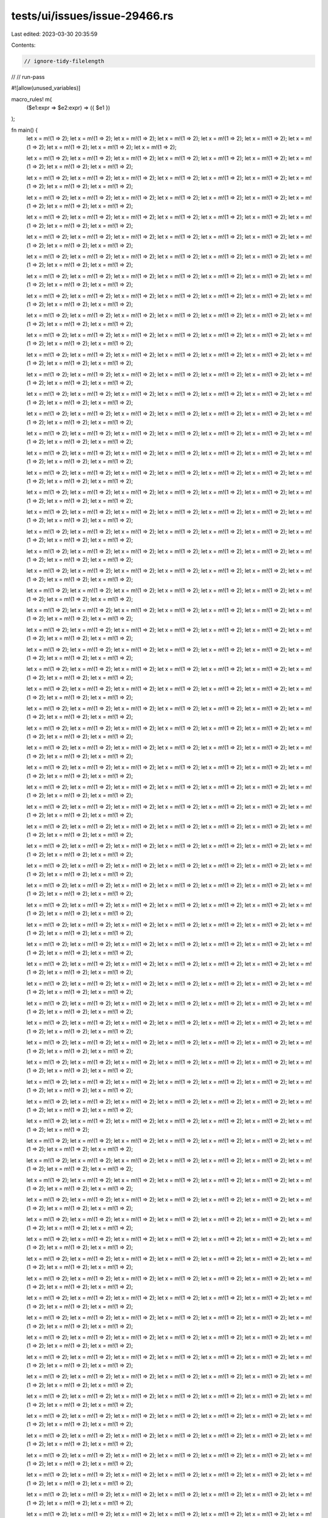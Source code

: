 tests/ui/issues/issue-29466.rs
==============================

Last edited: 2023-03-30 20:35:59

Contents:

.. code-block:: rs

    // ignore-tidy-filelength
//
// run-pass

#![allow(unused_variables)]

macro_rules! m(
    ($e1:expr => $e2:expr) => ({ $e1 })
);

fn main() {
    let x = m!(1 => 2);
    let x = m!(1 => 2);
    let x = m!(1 => 2);
    let x = m!(1 => 2);
    let x = m!(1 => 2);
    let x = m!(1 => 2);
    let x = m!(1 => 2);
    let x = m!(1 => 2);
    let x = m!(1 => 2);
    let x = m!(1 => 2);

    let x = m!(1 => 2);
    let x = m!(1 => 2);
    let x = m!(1 => 2);
    let x = m!(1 => 2);
    let x = m!(1 => 2);
    let x = m!(1 => 2);
    let x = m!(1 => 2);
    let x = m!(1 => 2);
    let x = m!(1 => 2);

    let x = m!(1 => 2);
    let x = m!(1 => 2);
    let x = m!(1 => 2);
    let x = m!(1 => 2);
    let x = m!(1 => 2);
    let x = m!(1 => 2);
    let x = m!(1 => 2);
    let x = m!(1 => 2);
    let x = m!(1 => 2);

    let x = m!(1 => 2);
    let x = m!(1 => 2);
    let x = m!(1 => 2);
    let x = m!(1 => 2);
    let x = m!(1 => 2);
    let x = m!(1 => 2);
    let x = m!(1 => 2);
    let x = m!(1 => 2);
    let x = m!(1 => 2);

    let x = m!(1 => 2);
    let x = m!(1 => 2);
    let x = m!(1 => 2);
    let x = m!(1 => 2);
    let x = m!(1 => 2);
    let x = m!(1 => 2);
    let x = m!(1 => 2);
    let x = m!(1 => 2);
    let x = m!(1 => 2);

    let x = m!(1 => 2);
    let x = m!(1 => 2);
    let x = m!(1 => 2);
    let x = m!(1 => 2);
    let x = m!(1 => 2);
    let x = m!(1 => 2);
    let x = m!(1 => 2);
    let x = m!(1 => 2);
    let x = m!(1 => 2);

    let x = m!(1 => 2);
    let x = m!(1 => 2);
    let x = m!(1 => 2);
    let x = m!(1 => 2);
    let x = m!(1 => 2);
    let x = m!(1 => 2);
    let x = m!(1 => 2);
    let x = m!(1 => 2);
    let x = m!(1 => 2);

    let x = m!(1 => 2);
    let x = m!(1 => 2);
    let x = m!(1 => 2);
    let x = m!(1 => 2);
    let x = m!(1 => 2);
    let x = m!(1 => 2);
    let x = m!(1 => 2);
    let x = m!(1 => 2);
    let x = m!(1 => 2);

    let x = m!(1 => 2);
    let x = m!(1 => 2);
    let x = m!(1 => 2);
    let x = m!(1 => 2);
    let x = m!(1 => 2);
    let x = m!(1 => 2);
    let x = m!(1 => 2);
    let x = m!(1 => 2);
    let x = m!(1 => 2);

    let x = m!(1 => 2);
    let x = m!(1 => 2);
    let x = m!(1 => 2);
    let x = m!(1 => 2);
    let x = m!(1 => 2);
    let x = m!(1 => 2);
    let x = m!(1 => 2);
    let x = m!(1 => 2);
    let x = m!(1 => 2);

    let x = m!(1 => 2);
    let x = m!(1 => 2);
    let x = m!(1 => 2);
    let x = m!(1 => 2);
    let x = m!(1 => 2);
    let x = m!(1 => 2);
    let x = m!(1 => 2);
    let x = m!(1 => 2);
    let x = m!(1 => 2);

    let x = m!(1 => 2);
    let x = m!(1 => 2);
    let x = m!(1 => 2);
    let x = m!(1 => 2);
    let x = m!(1 => 2);
    let x = m!(1 => 2);
    let x = m!(1 => 2);
    let x = m!(1 => 2);
    let x = m!(1 => 2);

    let x = m!(1 => 2);
    let x = m!(1 => 2);
    let x = m!(1 => 2);
    let x = m!(1 => 2);
    let x = m!(1 => 2);
    let x = m!(1 => 2);
    let x = m!(1 => 2);
    let x = m!(1 => 2);
    let x = m!(1 => 2);

    let x = m!(1 => 2);
    let x = m!(1 => 2);
    let x = m!(1 => 2);
    let x = m!(1 => 2);
    let x = m!(1 => 2);
    let x = m!(1 => 2);
    let x = m!(1 => 2);
    let x = m!(1 => 2);
    let x = m!(1 => 2);

    let x = m!(1 => 2);
    let x = m!(1 => 2);
    let x = m!(1 => 2);
    let x = m!(1 => 2);
    let x = m!(1 => 2);
    let x = m!(1 => 2);
    let x = m!(1 => 2);
    let x = m!(1 => 2);
    let x = m!(1 => 2);

    let x = m!(1 => 2);
    let x = m!(1 => 2);
    let x = m!(1 => 2);
    let x = m!(1 => 2);
    let x = m!(1 => 2);
    let x = m!(1 => 2);
    let x = m!(1 => 2);
    let x = m!(1 => 2);
    let x = m!(1 => 2);

    let x = m!(1 => 2);
    let x = m!(1 => 2);
    let x = m!(1 => 2);
    let x = m!(1 => 2);
    let x = m!(1 => 2);
    let x = m!(1 => 2);
    let x = m!(1 => 2);
    let x = m!(1 => 2);
    let x = m!(1 => 2);

    let x = m!(1 => 2);
    let x = m!(1 => 2);
    let x = m!(1 => 2);
    let x = m!(1 => 2);
    let x = m!(1 => 2);
    let x = m!(1 => 2);
    let x = m!(1 => 2);
    let x = m!(1 => 2);
    let x = m!(1 => 2);

    let x = m!(1 => 2);
    let x = m!(1 => 2);
    let x = m!(1 => 2);
    let x = m!(1 => 2);
    let x = m!(1 => 2);
    let x = m!(1 => 2);
    let x = m!(1 => 2);
    let x = m!(1 => 2);
    let x = m!(1 => 2);

    let x = m!(1 => 2);
    let x = m!(1 => 2);
    let x = m!(1 => 2);
    let x = m!(1 => 2);
    let x = m!(1 => 2);
    let x = m!(1 => 2);
    let x = m!(1 => 2);
    let x = m!(1 => 2);
    let x = m!(1 => 2);

    let x = m!(1 => 2);
    let x = m!(1 => 2);
    let x = m!(1 => 2);
    let x = m!(1 => 2);
    let x = m!(1 => 2);
    let x = m!(1 => 2);
    let x = m!(1 => 2);
    let x = m!(1 => 2);
    let x = m!(1 => 2);

    let x = m!(1 => 2);
    let x = m!(1 => 2);
    let x = m!(1 => 2);
    let x = m!(1 => 2);
    let x = m!(1 => 2);
    let x = m!(1 => 2);
    let x = m!(1 => 2);
    let x = m!(1 => 2);
    let x = m!(1 => 2);

    let x = m!(1 => 2);
    let x = m!(1 => 2);
    let x = m!(1 => 2);
    let x = m!(1 => 2);
    let x = m!(1 => 2);
    let x = m!(1 => 2);
    let x = m!(1 => 2);
    let x = m!(1 => 2);
    let x = m!(1 => 2);

    let x = m!(1 => 2);
    let x = m!(1 => 2);
    let x = m!(1 => 2);
    let x = m!(1 => 2);
    let x = m!(1 => 2);
    let x = m!(1 => 2);
    let x = m!(1 => 2);
    let x = m!(1 => 2);
    let x = m!(1 => 2);

    let x = m!(1 => 2);
    let x = m!(1 => 2);
    let x = m!(1 => 2);
    let x = m!(1 => 2);
    let x = m!(1 => 2);
    let x = m!(1 => 2);
    let x = m!(1 => 2);
    let x = m!(1 => 2);
    let x = m!(1 => 2);

    let x = m!(1 => 2);
    let x = m!(1 => 2);
    let x = m!(1 => 2);
    let x = m!(1 => 2);
    let x = m!(1 => 2);
    let x = m!(1 => 2);
    let x = m!(1 => 2);
    let x = m!(1 => 2);
    let x = m!(1 => 2);

    let x = m!(1 => 2);
    let x = m!(1 => 2);
    let x = m!(1 => 2);
    let x = m!(1 => 2);
    let x = m!(1 => 2);
    let x = m!(1 => 2);
    let x = m!(1 => 2);
    let x = m!(1 => 2);
    let x = m!(1 => 2);

    let x = m!(1 => 2);
    let x = m!(1 => 2);
    let x = m!(1 => 2);
    let x = m!(1 => 2);
    let x = m!(1 => 2);
    let x = m!(1 => 2);
    let x = m!(1 => 2);
    let x = m!(1 => 2);
    let x = m!(1 => 2);

    let x = m!(1 => 2);
    let x = m!(1 => 2);
    let x = m!(1 => 2);
    let x = m!(1 => 2);
    let x = m!(1 => 2);
    let x = m!(1 => 2);
    let x = m!(1 => 2);
    let x = m!(1 => 2);
    let x = m!(1 => 2);

    let x = m!(1 => 2);
    let x = m!(1 => 2);
    let x = m!(1 => 2);
    let x = m!(1 => 2);
    let x = m!(1 => 2);
    let x = m!(1 => 2);
    let x = m!(1 => 2);
    let x = m!(1 => 2);
    let x = m!(1 => 2);

    let x = m!(1 => 2);
    let x = m!(1 => 2);
    let x = m!(1 => 2);
    let x = m!(1 => 2);
    let x = m!(1 => 2);
    let x = m!(1 => 2);
    let x = m!(1 => 2);
    let x = m!(1 => 2);
    let x = m!(1 => 2);

    let x = m!(1 => 2);
    let x = m!(1 => 2);
    let x = m!(1 => 2);
    let x = m!(1 => 2);
    let x = m!(1 => 2);
    let x = m!(1 => 2);
    let x = m!(1 => 2);
    let x = m!(1 => 2);
    let x = m!(1 => 2);

    let x = m!(1 => 2);
    let x = m!(1 => 2);
    let x = m!(1 => 2);
    let x = m!(1 => 2);
    let x = m!(1 => 2);
    let x = m!(1 => 2);
    let x = m!(1 => 2);
    let x = m!(1 => 2);
    let x = m!(1 => 2);

    let x = m!(1 => 2);
    let x = m!(1 => 2);
    let x = m!(1 => 2);
    let x = m!(1 => 2);
    let x = m!(1 => 2);
    let x = m!(1 => 2);
    let x = m!(1 => 2);
    let x = m!(1 => 2);
    let x = m!(1 => 2);

    let x = m!(1 => 2);
    let x = m!(1 => 2);
    let x = m!(1 => 2);
    let x = m!(1 => 2);
    let x = m!(1 => 2);
    let x = m!(1 => 2);
    let x = m!(1 => 2);
    let x = m!(1 => 2);
    let x = m!(1 => 2);

    let x = m!(1 => 2);
    let x = m!(1 => 2);
    let x = m!(1 => 2);
    let x = m!(1 => 2);
    let x = m!(1 => 2);
    let x = m!(1 => 2);
    let x = m!(1 => 2);
    let x = m!(1 => 2);
    let x = m!(1 => 2);

    let x = m!(1 => 2);
    let x = m!(1 => 2);
    let x = m!(1 => 2);
    let x = m!(1 => 2);
    let x = m!(1 => 2);
    let x = m!(1 => 2);
    let x = m!(1 => 2);
    let x = m!(1 => 2);
    let x = m!(1 => 2);

    let x = m!(1 => 2);
    let x = m!(1 => 2);
    let x = m!(1 => 2);
    let x = m!(1 => 2);
    let x = m!(1 => 2);
    let x = m!(1 => 2);
    let x = m!(1 => 2);
    let x = m!(1 => 2);
    let x = m!(1 => 2);

    let x = m!(1 => 2);
    let x = m!(1 => 2);
    let x = m!(1 => 2);
    let x = m!(1 => 2);
    let x = m!(1 => 2);
    let x = m!(1 => 2);
    let x = m!(1 => 2);
    let x = m!(1 => 2);
    let x = m!(1 => 2);

    let x = m!(1 => 2);
    let x = m!(1 => 2);
    let x = m!(1 => 2);
    let x = m!(1 => 2);
    let x = m!(1 => 2);
    let x = m!(1 => 2);
    let x = m!(1 => 2);
    let x = m!(1 => 2);
    let x = m!(1 => 2);

    let x = m!(1 => 2);
    let x = m!(1 => 2);
    let x = m!(1 => 2);
    let x = m!(1 => 2);
    let x = m!(1 => 2);
    let x = m!(1 => 2);
    let x = m!(1 => 2);
    let x = m!(1 => 2);
    let x = m!(1 => 2);

    let x = m!(1 => 2);
    let x = m!(1 => 2);
    let x = m!(1 => 2);
    let x = m!(1 => 2);
    let x = m!(1 => 2);
    let x = m!(1 => 2);
    let x = m!(1 => 2);
    let x = m!(1 => 2);
    let x = m!(1 => 2);

    let x = m!(1 => 2);
    let x = m!(1 => 2);
    let x = m!(1 => 2);
    let x = m!(1 => 2);
    let x = m!(1 => 2);
    let x = m!(1 => 2);
    let x = m!(1 => 2);
    let x = m!(1 => 2);
    let x = m!(1 => 2);

    let x = m!(1 => 2);
    let x = m!(1 => 2);
    let x = m!(1 => 2);
    let x = m!(1 => 2);
    let x = m!(1 => 2);
    let x = m!(1 => 2);
    let x = m!(1 => 2);
    let x = m!(1 => 2);
    let x = m!(1 => 2);

    let x = m!(1 => 2);
    let x = m!(1 => 2);
    let x = m!(1 => 2);
    let x = m!(1 => 2);
    let x = m!(1 => 2);
    let x = m!(1 => 2);
    let x = m!(1 => 2);
    let x = m!(1 => 2);
    let x = m!(1 => 2);

    let x = m!(1 => 2);
    let x = m!(1 => 2);
    let x = m!(1 => 2);
    let x = m!(1 => 2);
    let x = m!(1 => 2);
    let x = m!(1 => 2);
    let x = m!(1 => 2);
    let x = m!(1 => 2);
    let x = m!(1 => 2);

    let x = m!(1 => 2);
    let x = m!(1 => 2);
    let x = m!(1 => 2);
    let x = m!(1 => 2);
    let x = m!(1 => 2);
    let x = m!(1 => 2);
    let x = m!(1 => 2);
    let x = m!(1 => 2);
    let x = m!(1 => 2);

    let x = m!(1 => 2);
    let x = m!(1 => 2);
    let x = m!(1 => 2);
    let x = m!(1 => 2);
    let x = m!(1 => 2);
    let x = m!(1 => 2);
    let x = m!(1 => 2);
    let x = m!(1 => 2);
    let x = m!(1 => 2);

    let x = m!(1 => 2);
    let x = m!(1 => 2);
    let x = m!(1 => 2);
    let x = m!(1 => 2);
    let x = m!(1 => 2);
    let x = m!(1 => 2);
    let x = m!(1 => 2);
    let x = m!(1 => 2);
    let x = m!(1 => 2);

    let x = m!(1 => 2);
    let x = m!(1 => 2);
    let x = m!(1 => 2);
    let x = m!(1 => 2);
    let x = m!(1 => 2);
    let x = m!(1 => 2);
    let x = m!(1 => 2);
    let x = m!(1 => 2);
    let x = m!(1 => 2);

    let x = m!(1 => 2);
    let x = m!(1 => 2);
    let x = m!(1 => 2);
    let x = m!(1 => 2);
    let x = m!(1 => 2);
    let x = m!(1 => 2);
    let x = m!(1 => 2);
    let x = m!(1 => 2);

    let x = m!(1 => 2);
    let x = m!(1 => 2);
    let x = m!(1 => 2);
    let x = m!(1 => 2);
    let x = m!(1 => 2);
    let x = m!(1 => 2);
    let x = m!(1 => 2);
    let x = m!(1 => 2);
    let x = m!(1 => 2);

    let x = m!(1 => 2);
    let x = m!(1 => 2);
    let x = m!(1 => 2);
    let x = m!(1 => 2);
    let x = m!(1 => 2);
    let x = m!(1 => 2);
    let x = m!(1 => 2);
    let x = m!(1 => 2);
    let x = m!(1 => 2);

    let x = m!(1 => 2);
    let x = m!(1 => 2);
    let x = m!(1 => 2);
    let x = m!(1 => 2);
    let x = m!(1 => 2);
    let x = m!(1 => 2);
    let x = m!(1 => 2);
    let x = m!(1 => 2);
    let x = m!(1 => 2);

    let x = m!(1 => 2);
    let x = m!(1 => 2);
    let x = m!(1 => 2);
    let x = m!(1 => 2);
    let x = m!(1 => 2);
    let x = m!(1 => 2);
    let x = m!(1 => 2);
    let x = m!(1 => 2);
    let x = m!(1 => 2);

    let x = m!(1 => 2);
    let x = m!(1 => 2);
    let x = m!(1 => 2);
    let x = m!(1 => 2);
    let x = m!(1 => 2);
    let x = m!(1 => 2);
    let x = m!(1 => 2);
    let x = m!(1 => 2);
    let x = m!(1 => 2);

    let x = m!(1 => 2);
    let x = m!(1 => 2);
    let x = m!(1 => 2);
    let x = m!(1 => 2);
    let x = m!(1 => 2);
    let x = m!(1 => 2);
    let x = m!(1 => 2);
    let x = m!(1 => 2);
    let x = m!(1 => 2);

    let x = m!(1 => 2);
    let x = m!(1 => 2);
    let x = m!(1 => 2);
    let x = m!(1 => 2);
    let x = m!(1 => 2);
    let x = m!(1 => 2);
    let x = m!(1 => 2);
    let x = m!(1 => 2);
    let x = m!(1 => 2);

    let x = m!(1 => 2);
    let x = m!(1 => 2);
    let x = m!(1 => 2);
    let x = m!(1 => 2);
    let x = m!(1 => 2);
    let x = m!(1 => 2);
    let x = m!(1 => 2);
    let x = m!(1 => 2);
    let x = m!(1 => 2);

    let x = m!(1 => 2);
    let x = m!(1 => 2);
    let x = m!(1 => 2);
    let x = m!(1 => 2);
    let x = m!(1 => 2);
    let x = m!(1 => 2);
    let x = m!(1 => 2);
    let x = m!(1 => 2);
    let x = m!(1 => 2);

    let x = m!(1 => 2);
    let x = m!(1 => 2);
    let x = m!(1 => 2);
    let x = m!(1 => 2);
    let x = m!(1 => 2);
    let x = m!(1 => 2);
    let x = m!(1 => 2);
    let x = m!(1 => 2);
    let x = m!(1 => 2);

    let x = m!(1 => 2);
    let x = m!(1 => 2);
    let x = m!(1 => 2);
    let x = m!(1 => 2);
    let x = m!(1 => 2);
    let x = m!(1 => 2);
    let x = m!(1 => 2);
    let x = m!(1 => 2);
    let x = m!(1 => 2);

    let x = m!(1 => 2);
    let x = m!(1 => 2);
    let x = m!(1 => 2);
    let x = m!(1 => 2);
    let x = m!(1 => 2);
    let x = m!(1 => 2);
    let x = m!(1 => 2);
    let x = m!(1 => 2);
    let x = m!(1 => 2);

    let x = m!(1 => 2);
    let x = m!(1 => 2);
    let x = m!(1 => 2);
    let x = m!(1 => 2);
    let x = m!(1 => 2);
    let x = m!(1 => 2);
    let x = m!(1 => 2);
    let x = m!(1 => 2);
    let x = m!(1 => 2);

    let x = m!(1 => 2);
    let x = m!(1 => 2);
    let x = m!(1 => 2);
    let x = m!(1 => 2);
    let x = m!(1 => 2);
    let x = m!(1 => 2);
    let x = m!(1 => 2);
    let x = m!(1 => 2);
    let x = m!(1 => 2);

    let x = m!(1 => 2);
    let x = m!(1 => 2);
    let x = m!(1 => 2);
    let x = m!(1 => 2);
    let x = m!(1 => 2);
    let x = m!(1 => 2);
    let x = m!(1 => 2);
    let x = m!(1 => 2);
    let x = m!(1 => 2);

    let x = m!(1 => 2);
    let x = m!(1 => 2);
    let x = m!(1 => 2);
    let x = m!(1 => 2);
    let x = m!(1 => 2);
    let x = m!(1 => 2);
    let x = m!(1 => 2);
    let x = m!(1 => 2);
    let x = m!(1 => 2);

    let x = m!(1 => 2);
    let x = m!(1 => 2);
    let x = m!(1 => 2);
    let x = m!(1 => 2);
    let x = m!(1 => 2);
    let x = m!(1 => 2);
    let x = m!(1 => 2);
    let x = m!(1 => 2);
    let x = m!(1 => 2);

    let x = m!(1 => 2);
    let x = m!(1 => 2);
    let x = m!(1 => 2);
    let x = m!(1 => 2);
    let x = m!(1 => 2);
    let x = m!(1 => 2);
    let x = m!(1 => 2);
    let x = m!(1 => 2);
    let x = m!(1 => 2);

    let x = m!(1 => 2);
    let x = m!(1 => 2);
    let x = m!(1 => 2);
    let x = m!(1 => 2);
    let x = m!(1 => 2);
    let x = m!(1 => 2);
    let x = m!(1 => 2);
    let x = m!(1 => 2);
    let x = m!(1 => 2);

    let x = m!(1 => 2);
    let x = m!(1 => 2);
    let x = m!(1 => 2);
    let x = m!(1 => 2);
    let x = m!(1 => 2);
    let x = m!(1 => 2);
    let x = m!(1 => 2);
    let x = m!(1 => 2);
    let x = m!(1 => 2);

    let x = m!(1 => 2);
    let x = m!(1 => 2);
    let x = m!(1 => 2);
    let x = m!(1 => 2);
    let x = m!(1 => 2);
    let x = m!(1 => 2);
    let x = m!(1 => 2);
    let x = m!(1 => 2);
    let x = m!(1 => 2);

    let x = m!(1 => 2);
    let x = m!(1 => 2);
    let x = m!(1 => 2);
    let x = m!(1 => 2);
    let x = m!(1 => 2);
    let x = m!(1 => 2);
    let x = m!(1 => 2);
    let x = m!(1 => 2);
    let x = m!(1 => 2);

    let x = m!(1 => 2);
    let x = m!(1 => 2);
    let x = m!(1 => 2);
    let x = m!(1 => 2);
    let x = m!(1 => 2);
    let x = m!(1 => 2);
    let x = m!(1 => 2);
    let x = m!(1 => 2);
    let x = m!(1 => 2);

    let x = m!(1 => 2);
    let x = m!(1 => 2);
    let x = m!(1 => 2);
    let x = m!(1 => 2);
    let x = m!(1 => 2);
    let x = m!(1 => 2);
    let x = m!(1 => 2);
    let x = m!(1 => 2);
    let x = m!(1 => 2);

    let x = m!(1 => 2);
    let x = m!(1 => 2);
    let x = m!(1 => 2);
    let x = m!(1 => 2);
    let x = m!(1 => 2);
    let x = m!(1 => 2);
    let x = m!(1 => 2);
    let x = m!(1 => 2);
    let x = m!(1 => 2);

    let x = m!(1 => 2);
    let x = m!(1 => 2);
    let x = m!(1 => 2);
    let x = m!(1 => 2);
    let x = m!(1 => 2);
    let x = m!(1 => 2);
    let x = m!(1 => 2);
    let x = m!(1 => 2);
    let x = m!(1 => 2);

    let x = m!(1 => 2);
    let x = m!(1 => 2);
    let x = m!(1 => 2);
    let x = m!(1 => 2);
    let x = m!(1 => 2);
    let x = m!(1 => 2);
    let x = m!(1 => 2);
    let x = m!(1 => 2);
    let x = m!(1 => 2);

    let x = m!(1 => 2);
    let x = m!(1 => 2);
    let x = m!(1 => 2);
    let x = m!(1 => 2);
    let x = m!(1 => 2);
    let x = m!(1 => 2);
    let x = m!(1 => 2);
    let x = m!(1 => 2);
    let x = m!(1 => 2);

    let x = m!(1 => 2);
    let x = m!(1 => 2);
    let x = m!(1 => 2);
    let x = m!(1 => 2);
    let x = m!(1 => 2);
    let x = m!(1 => 2);
    let x = m!(1 => 2);
    let x = m!(1 => 2);
    let x = m!(1 => 2);

    let x = m!(1 => 2);
    let x = m!(1 => 2);
    let x = m!(1 => 2);
    let x = m!(1 => 2);
    let x = m!(1 => 2);
    let x = m!(1 => 2);
    let x = m!(1 => 2);
    let x = m!(1 => 2);
    let x = m!(1 => 2);

    let x = m!(1 => 2);
    let x = m!(1 => 2);
    let x = m!(1 => 2);
    let x = m!(1 => 2);
    let x = m!(1 => 2);
    let x = m!(1 => 2);
    let x = m!(1 => 2);
    let x = m!(1 => 2);
    let x = m!(1 => 2);

    let x = m!(1 => 2);
    let x = m!(1 => 2);
    let x = m!(1 => 2);
    let x = m!(1 => 2);
    let x = m!(1 => 2);
    let x = m!(1 => 2);
    let x = m!(1 => 2);
    let x = m!(1 => 2);
    let x = m!(1 => 2);

    let x = m!(1 => 2);
    let x = m!(1 => 2);
    let x = m!(1 => 2);
    let x = m!(1 => 2);
    let x = m!(1 => 2);
    let x = m!(1 => 2);
    let x = m!(1 => 2);
    let x = m!(1 => 2);
    let x = m!(1 => 2);

    let x = m!(1 => 2);
    let x = m!(1 => 2);
    let x = m!(1 => 2);
    let x = m!(1 => 2);
    let x = m!(1 => 2);
    let x = m!(1 => 2);
    let x = m!(1 => 2);
    let x = m!(1 => 2);
    let x = m!(1 => 2);

    let x = m!(1 => 2);
    let x = m!(1 => 2);
    let x = m!(1 => 2);
    let x = m!(1 => 2);
    let x = m!(1 => 2);
    let x = m!(1 => 2);
    let x = m!(1 => 2);
    let x = m!(1 => 2);
    let x = m!(1 => 2);

    let x = m!(1 => 2);
    let x = m!(1 => 2);
    let x = m!(1 => 2);
    let x = m!(1 => 2);
    let x = m!(1 => 2);
    let x = m!(1 => 2);
    let x = m!(1 => 2);
    let x = m!(1 => 2);
    let x = m!(1 => 2);

    let x = m!(1 => 2);
    let x = m!(1 => 2);
    let x = m!(1 => 2);
    let x = m!(1 => 2);
    let x = m!(1 => 2);
    let x = m!(1 => 2);
    let x = m!(1 => 2);
    let x = m!(1 => 2);
    let x = m!(1 => 2);

    let x = m!(1 => 2);
    let x = m!(1 => 2);
    let x = m!(1 => 2);
    let x = m!(1 => 2);
    let x = m!(1 => 2);
    let x = m!(1 => 2);
    let x = m!(1 => 2);
    let x = m!(1 => 2);
    let x = m!(1 => 2);

    let x = m!(1 => 2);
    let x = m!(1 => 2);
    let x = m!(1 => 2);
    let x = m!(1 => 2);
    let x = m!(1 => 2);
    let x = m!(1 => 2);
    let x = m!(1 => 2);
    let x = m!(1 => 2);
    let x = m!(1 => 2);

    let x = m!(1 => 2);
    let x = m!(1 => 2);
    let x = m!(1 => 2);
    let x = m!(1 => 2);
    let x = m!(1 => 2);
    let x = m!(1 => 2);
    let x = m!(1 => 2);
    let x = m!(1 => 2);
    let x = m!(1 => 2);

    let x = m!(1 => 2);
    let x = m!(1 => 2);
    let x = m!(1 => 2);
    let x = m!(1 => 2);
    let x = m!(1 => 2);
    let x = m!(1 => 2);
    let x = m!(1 => 2);
    let x = m!(1 => 2);
    let x = m!(1 => 2);

    let x = m!(1 => 2);
    let x = m!(1 => 2);
    let x = m!(1 => 2);
    let x = m!(1 => 2);
    let x = m!(1 => 2);
    let x = m!(1 => 2);
    let x = m!(1 => 2);
    let x = m!(1 => 2);
    let x = m!(1 => 2);

    let x = m!(1 => 2);
    let x = m!(1 => 2);
    let x = m!(1 => 2);
    let x = m!(1 => 2);
    let x = m!(1 => 2);
    let x = m!(1 => 2);
    let x = m!(1 => 2);
    let x = m!(1 => 2);
    let x = m!(1 => 2);

    let x = m!(1 => 2);
    let x = m!(1 => 2);
    let x = m!(1 => 2);
    let x = m!(1 => 2);
    let x = m!(1 => 2);
    let x = m!(1 => 2);
    let x = m!(1 => 2);
    let x = m!(1 => 2);
    let x = m!(1 => 2);

    let x = m!(1 => 2);
    let x = m!(1 => 2);
    let x = m!(1 => 2);
    let x = m!(1 => 2);
    let x = m!(1 => 2);
    let x = m!(1 => 2);
    let x = m!(1 => 2);
    let x = m!(1 => 2);
    let x = m!(1 => 2);

    let x = m!(1 => 2);
    let x = m!(1 => 2);
    let x = m!(1 => 2);
    let x = m!(1 => 2);
    let x = m!(1 => 2);
    let x = m!(1 => 2);
    let x = m!(1 => 2);
    let x = m!(1 => 2);
    let x = m!(1 => 2);

    let x = m!(1 => 2);
    let x = m!(1 => 2);
    let x = m!(1 => 2);
    let x = m!(1 => 2);
    let x = m!(1 => 2);
    let x = m!(1 => 2);
    let x = m!(1 => 2);
    let x = m!(1 => 2);
    let x = m!(1 => 2);

    let x = m!(1 => 2);
    let x = m!(1 => 2);
    let x = m!(1 => 2);
    let x = m!(1 => 2);
    let x = m!(1 => 2);
    let x = m!(1 => 2);
    let x = m!(1 => 2);
    let x = m!(1 => 2);
    let x = m!(1 => 2);

    let x = m!(1 => 2);
    let x = m!(1 => 2);
    let x = m!(1 => 2);
    let x = m!(1 => 2);
    let x = m!(1 => 2);
    let x = m!(1 => 2);
    let x = m!(1 => 2);
    let x = m!(1 => 2);
    let x = m!(1 => 2);

    let x = m!(1 => 2);
    let x = m!(1 => 2);
    let x = m!(1 => 2);
    let x = m!(1 => 2);
    let x = m!(1 => 2);
    let x = m!(1 => 2);
    let x = m!(1 => 2);
    let x = m!(1 => 2);
    let x = m!(1 => 2);

    let x = m!(1 => 2);
    let x = m!(1 => 2);
    let x = m!(1 => 2);
    let x = m!(1 => 2);
    let x = m!(1 => 2);
    let x = m!(1 => 2);
    let x = m!(1 => 2);
    let x = m!(1 => 2);
    let x = m!(1 => 2);

    let x = m!(1 => 2);
    let x = m!(1 => 2);
    let x = m!(1 => 2);
    let x = m!(1 => 2);
    let x = m!(1 => 2);
    let x = m!(1 => 2);
    let x = m!(1 => 2);
    let x = m!(1 => 2);
    let x = m!(1 => 2);

    let x = m!(1 => 2);
    let x = m!(1 => 2);
    let x = m!(1 => 2);
    let x = m!(1 => 2);
    let x = m!(1 => 2);
    let x = m!(1 => 2);
    let x = m!(1 => 2);
    let x = m!(1 => 2);
    let x = m!(1 => 2);

    let x = m!(1 => 2);
    let x = m!(1 => 2);
    let x = m!(1 => 2);
    let x = m!(1 => 2);
    let x = m!(1 => 2);
    let x = m!(1 => 2);
    let x = m!(1 => 2);
    let x = m!(1 => 2);
    let x = m!(1 => 2);

    let x = m!(1 => 2);
    let x = m!(1 => 2);
    let x = m!(1 => 2);
    let x = m!(1 => 2);
    let x = m!(1 => 2);
    let x = m!(1 => 2);
    let x = m!(1 => 2);
    let x = m!(1 => 2);
    let x = m!(1 => 2);

    let x = m!(1 => 2);
    let x = m!(1 => 2);
    let x = m!(1 => 2);
    let x = m!(1 => 2);
    let x = m!(1 => 2);
    let x = m!(1 => 2);
    let x = m!(1 => 2);
    let x = m!(1 => 2);
    let x = m!(1 => 2);

    let x = m!(1 => 2);
    let x = m!(1 => 2);
    let x = m!(1 => 2);
    let x = m!(1 => 2);
    let x = m!(1 => 2);
    let x = m!(1 => 2);
    let x = m!(1 => 2);
    let x = m!(1 => 2);
    let x = m!(1 => 2);

    let x = m!(1 => 2);
    let x = m!(1 => 2);
    let x = m!(1 => 2);
    let x = m!(1 => 2);
    let x = m!(1 => 2);
    let x = m!(1 => 2);
    let x = m!(1 => 2);
    let x = m!(1 => 2);
    let x = m!(1 => 2);

    let x = m!(1 => 2);
    let x = m!(1 => 2);
    let x = m!(1 => 2);
    let x = m!(1 => 2);
    let x = m!(1 => 2);
    let x = m!(1 => 2);
    let x = m!(1 => 2);
    let x = m!(1 => 2);
    let x = m!(1 => 2);

    let x = m!(1 => 2);
    let x = m!(1 => 2);
    let x = m!(1 => 2);
    let x = m!(1 => 2);
    let x = m!(1 => 2);
    let x = m!(1 => 2);
    let x = m!(1 => 2);
    let x = m!(1 => 2);
    let x = m!(1 => 2);

    let x = m!(1 => 2);
    let x = m!(1 => 2);
    let x = m!(1 => 2);
    let x = m!(1 => 2);
    let x = m!(1 => 2);
    let x = m!(1 => 2);
    let x = m!(1 => 2);
    let x = m!(1 => 2);
    let x = m!(1 => 2);

    let x = m!(1 => 2);
    let x = m!(1 => 2);
    let x = m!(1 => 2);
    let x = m!(1 => 2);
    let x = m!(1 => 2);
    let x = m!(1 => 2);
    let x = m!(1 => 2);
    let x = m!(1 => 2);
    let x = m!(1 => 2);

    let x = m!(1 => 2);
    let x = m!(1 => 2);
    let x = m!(1 => 2);
    let x = m!(1 => 2);
    let x = m!(1 => 2);
    let x = m!(1 => 2);
    let x = m!(1 => 2);
    let x = m!(1 => 2);
    let x = m!(1 => 2);

    let x = m!(1 => 2);
    let x = m!(1 => 2);
    let x = m!(1 => 2);
    let x = m!(1 => 2);
    let x = m!(1 => 2);
    let x = m!(1 => 2);
    let x = m!(1 => 2);
    let x = m!(1 => 2);
    let x = m!(1 => 2);

    let x = m!(1 => 2);
    let x = m!(1 => 2);
    let x = m!(1 => 2);
    let x = m!(1 => 2);
    let x = m!(1 => 2);
    let x = m!(1 => 2);
    let x = m!(1 => 2);
    let x = m!(1 => 2);
    let x = m!(1 => 2);

    let x = m!(1 => 2);
    let x = m!(1 => 2);
    let x = m!(1 => 2);
    let x = m!(1 => 2);
    let x = m!(1 => 2);
    let x = m!(1 => 2);
    let x = m!(1 => 2);
    let x = m!(1 => 2);
    let x = m!(1 => 2);

    let x = m!(1 => 2);
    let x = m!(1 => 2);
    let x = m!(1 => 2);
    let x = m!(1 => 2);
    let x = m!(1 => 2);
    let x = m!(1 => 2);
    let x = m!(1 => 2);
    let x = m!(1 => 2);
    let x = m!(1 => 2);

    let x = m!(1 => 2);
    let x = m!(1 => 2);
    let x = m!(1 => 2);
    let x = m!(1 => 2);
    let x = m!(1 => 2);
    let x = m!(1 => 2);
    let x = m!(1 => 2);
    let x = m!(1 => 2);
    let x = m!(1 => 2);

    let x = m!(1 => 2);
    let x = m!(1 => 2);
    let x = m!(1 => 2);
    let x = m!(1 => 2);
    let x = m!(1 => 2);
    let x = m!(1 => 2);
    let x = m!(1 => 2);
    let x = m!(1 => 2);
    let x = m!(1 => 2);

    let x = m!(1 => 2);
    let x = m!(1 => 2);
    let x = m!(1 => 2);
    let x = m!(1 => 2);
    let x = m!(1 => 2);
    let x = m!(1 => 2);
    let x = m!(1 => 2);
    let x = m!(1 => 2);
    let x = m!(1 => 2);

    let x = m!(1 => 2);
    let x = m!(1 => 2);
    let x = m!(1 => 2);
    let x = m!(1 => 2);
    let x = m!(1 => 2);
    let x = m!(1 => 2);
    let x = m!(1 => 2);
    let x = m!(1 => 2);
    let x = m!(1 => 2);

    let x = m!(1 => 2);
    let x = m!(1 => 2);
    let x = m!(1 => 2);
    let x = m!(1 => 2);
    let x = m!(1 => 2);
    let x = m!(1 => 2);
    let x = m!(1 => 2);
    let x = m!(1 => 2);
    let x = m!(1 => 2);

    let x = m!(1 => 2);
    let x = m!(1 => 2);
    let x = m!(1 => 2);
    let x = m!(1 => 2);
    let x = m!(1 => 2);
    let x = m!(1 => 2);
    let x = m!(1 => 2);
    let x = m!(1 => 2);
    let x = m!(1 => 2);

    let x = m!(1 => 2);
    let x = m!(1 => 2);
    let x = m!(1 => 2);
    let x = m!(1 => 2);
    let x = m!(1 => 2);
    let x = m!(1 => 2);
    let x = m!(1 => 2);
    let x = m!(1 => 2);
    let x = m!(1 => 2);

    let x = m!(1 => 2);
    let x = m!(1 => 2);
    let x = m!(1 => 2);
    let x = m!(1 => 2);
    let x = m!(1 => 2);
    let x = m!(1 => 2);
    let x = m!(1 => 2);
    let x = m!(1 => 2);
    let x = m!(1 => 2);

    let x = m!(1 => 2);
    let x = m!(1 => 2);
    let x = m!(1 => 2);
    let x = m!(1 => 2);
    let x = m!(1 => 2);
    let x = m!(1 => 2);
    let x = m!(1 => 2);
    let x = m!(1 => 2);
    let x = m!(1 => 2);

    let x = m!(1 => 2);
    let x = m!(1 => 2);
    let x = m!(1 => 2);
    let x = m!(1 => 2);
    let x = m!(1 => 2);
    let x = m!(1 => 2);
    let x = m!(1 => 2);
    let x = m!(1 => 2);
    let x = m!(1 => 2);

    let x = m!(1 => 2);
    let x = m!(1 => 2);
    let x = m!(1 => 2);
    let x = m!(1 => 2);
    let x = m!(1 => 2);
    let x = m!(1 => 2);
    let x = m!(1 => 2);
    let x = m!(1 => 2);
    let x = m!(1 => 2);

    let x = m!(1 => 2);
    let x = m!(1 => 2);
    let x = m!(1 => 2);
    let x = m!(1 => 2);
    let x = m!(1 => 2);
    let x = m!(1 => 2);
    let x = m!(1 => 2);
    let x = m!(1 => 2);
    let x = m!(1 => 2);

    let x = m!(1 => 2);
    let x = m!(1 => 2);
    let x = m!(1 => 2);
    let x = m!(1 => 2);
    let x = m!(1 => 2);
    let x = m!(1 => 2);
    let x = m!(1 => 2);
    let x = m!(1 => 2);
    let x = m!(1 => 2);

    let x = m!(1 => 2);
    let x = m!(1 => 2);
    let x = m!(1 => 2);
    let x = m!(1 => 2);
    let x = m!(1 => 2);
    let x = m!(1 => 2);
    let x = m!(1 => 2);
    let x = m!(1 => 2);
    let x = m!(1 => 2);

    let x = m!(1 => 2);
    let x = m!(1 => 2);
    let x = m!(1 => 2);
    let x = m!(1 => 2);
    let x = m!(1 => 2);
    let x = m!(1 => 2);
    let x = m!(1 => 2);
    let x = m!(1 => 2);
    let x = m!(1 => 2);

    let x = m!(1 => 2);
    let x = m!(1 => 2);
    let x = m!(1 => 2);
    let x = m!(1 => 2);
    let x = m!(1 => 2);
    let x = m!(1 => 2);
    let x = m!(1 => 2);
    let x = m!(1 => 2);
    let x = m!(1 => 2);

    let x = m!(1 => 2);
    let x = m!(1 => 2);
    let x = m!(1 => 2);
    let x = m!(1 => 2);
    let x = m!(1 => 2);
    let x = m!(1 => 2);
    let x = m!(1 => 2);
    let x = m!(1 => 2);
    let x = m!(1 => 2);

    let x = m!(1 => 2);
    let x = m!(1 => 2);
    let x = m!(1 => 2);
    let x = m!(1 => 2);
    let x = m!(1 => 2);
    let x = m!(1 => 2);
    let x = m!(1 => 2);
    let x = m!(1 => 2);
    let x = m!(1 => 2);

    let x = m!(1 => 2);
    let x = m!(1 => 2);
    let x = m!(1 => 2);
    let x = m!(1 => 2);
    let x = m!(1 => 2);
    let x = m!(1 => 2);
    let x = m!(1 => 2);
    let x = m!(1 => 2);
    let x = m!(1 => 2);

    let x = m!(1 => 2);
    let x = m!(1 => 2);
    let x = m!(1 => 2);
    let x = m!(1 => 2);
    let x = m!(1 => 2);
    let x = m!(1 => 2);
    let x = m!(1 => 2);
    let x = m!(1 => 2);
    let x = m!(1 => 2);

    let x = m!(1 => 2);
    let x = m!(1 => 2);
    let x = m!(1 => 2);
    let x = m!(1 => 2);
    let x = m!(1 => 2);
    let x = m!(1 => 2);
    let x = m!(1 => 2);
    let x = m!(1 => 2);
    let x = m!(1 => 2);

    let x = m!(1 => 2);
    let x = m!(1 => 2);
    let x = m!(1 => 2);
    let x = m!(1 => 2);
    let x = m!(1 => 2);
    let x = m!(1 => 2);
    let x = m!(1 => 2);
    let x = m!(1 => 2);
    let x = m!(1 => 2);

    let x = m!(1 => 2);
    let x = m!(1 => 2);
    let x = m!(1 => 2);
    let x = m!(1 => 2);
    let x = m!(1 => 2);
    let x = m!(1 => 2);
    let x = m!(1 => 2);
    let x = m!(1 => 2);
    let x = m!(1 => 2);

    let x = m!(1 => 2);
    let x = m!(1 => 2);
    let x = m!(1 => 2);
    let x = m!(1 => 2);
    let x = m!(1 => 2);
    let x = m!(1 => 2);
    let x = m!(1 => 2);
    let x = m!(1 => 2);
    let x = m!(1 => 2);

    let x = m!(1 => 2);
    let x = m!(1 => 2);
    let x = m!(1 => 2);
    let x = m!(1 => 2);
    let x = m!(1 => 2);
    let x = m!(1 => 2);
    let x = m!(1 => 2);
    let x = m!(1 => 2);
    let x = m!(1 => 2);

    let x = m!(1 => 2);
    let x = m!(1 => 2);
    let x = m!(1 => 2);
    let x = m!(1 => 2);
    let x = m!(1 => 2);
    let x = m!(1 => 2);
    let x = m!(1 => 2);
    let x = m!(1 => 2);
    let x = m!(1 => 2);

    let x = m!(1 => 2);
    let x = m!(1 => 2);
    let x = m!(1 => 2);
    let x = m!(1 => 2);
    let x = m!(1 => 2);
    let x = m!(1 => 2);
    let x = m!(1 => 2);
    let x = m!(1 => 2);
    let x = m!(1 => 2);

    let x = m!(1 => 2);
    let x = m!(1 => 2);
    let x = m!(1 => 2);
    let x = m!(1 => 2);
    let x = m!(1 => 2);
    let x = m!(1 => 2);
    let x = m!(1 => 2);
    let x = m!(1 => 2);
    let x = m!(1 => 2);

    let x = m!(1 => 2);
    let x = m!(1 => 2);
    let x = m!(1 => 2);
    let x = m!(1 => 2);
    let x = m!(1 => 2);
    let x = m!(1 => 2);
    let x = m!(1 => 2);
    let x = m!(1 => 2);
    let x = m!(1 => 2);

    let x = m!(1 => 2);
    let x = m!(1 => 2);
    let x = m!(1 => 2);
    let x = m!(1 => 2);
    let x = m!(1 => 2);
    let x = m!(1 => 2);
    let x = m!(1 => 2);
    let x = m!(1 => 2);
    let x = m!(1 => 2);

    let x = m!(1 => 2);
    let x = m!(1 => 2);
    let x = m!(1 => 2);
    let x = m!(1 => 2);
    let x = m!(1 => 2);
    let x = m!(1 => 2);
    let x = m!(1 => 2);
    let x = m!(1 => 2);
    let x = m!(1 => 2);

    let x = m!(1 => 2);
    let x = m!(1 => 2);
    let x = m!(1 => 2);
    let x = m!(1 => 2);
    let x = m!(1 => 2);
    let x = m!(1 => 2);
    let x = m!(1 => 2);
    let x = m!(1 => 2);
    let x = m!(1 => 2);

    let x = m!(1 => 2);
    let x = m!(1 => 2);
    let x = m!(1 => 2);
    let x = m!(1 => 2);
    let x = m!(1 => 2);
    let x = m!(1 => 2);
    let x = m!(1 => 2);
    let x = m!(1 => 2);
    let x = m!(1 => 2);

    let x = m!(1 => 2);
    let x = m!(1 => 2);
    let x = m!(1 => 2);
    let x = m!(1 => 2);
    let x = m!(1 => 2);
    let x = m!(1 => 2);
    let x = m!(1 => 2);
    let x = m!(1 => 2);
    let x = m!(1 => 2);

    let x = m!(1 => 2);
    let x = m!(1 => 2);
    let x = m!(1 => 2);
    let x = m!(1 => 2);
    let x = m!(1 => 2);
    let x = m!(1 => 2);
    let x = m!(1 => 2);
    let x = m!(1 => 2);
    let x = m!(1 => 2);

    let x = m!(1 => 2);
    let x = m!(1 => 2);
    let x = m!(1 => 2);
    let x = m!(1 => 2);
    let x = m!(1 => 2);
    let x = m!(1 => 2);
    let x = m!(1 => 2);
    let x = m!(1 => 2);
    let x = m!(1 => 2);

    let x = m!(1 => 2);
    let x = m!(1 => 2);
    let x = m!(1 => 2);
    let x = m!(1 => 2);
    let x = m!(1 => 2);
    let x = m!(1 => 2);
    let x = m!(1 => 2);
    let x = m!(1 => 2);
    let x = m!(1 => 2);

    let x = m!(1 => 2);
    let x = m!(1 => 2);
    let x = m!(1 => 2);
    let x = m!(1 => 2);
    let x = m!(1 => 2);
    let x = m!(1 => 2);
    let x = m!(1 => 2);
    let x = m!(1 => 2);
    let x = m!(1 => 2);

    let x = m!(1 => 2);
    let x = m!(1 => 2);
    let x = m!(1 => 2);
    let x = m!(1 => 2);
    let x = m!(1 => 2);
    let x = m!(1 => 2);
    let x = m!(1 => 2);
    let x = m!(1 => 2);
    let x = m!(1 => 2);

    let x = m!(1 => 2);
    let x = m!(1 => 2);
    let x = m!(1 => 2);
    let x = m!(1 => 2);
    let x = m!(1 => 2);
    let x = m!(1 => 2);
    let x = m!(1 => 2);
    let x = m!(1 => 2);
    let x = m!(1 => 2);

    let x = m!(1 => 2);
    let x = m!(1 => 2);
    let x = m!(1 => 2);
    let x = m!(1 => 2);
    let x = m!(1 => 2);
    let x = m!(1 => 2);
    let x = m!(1 => 2);
    let x = m!(1 => 2);
    let x = m!(1 => 2);

    let x = m!(1 => 2);
    let x = m!(1 => 2);
    let x = m!(1 => 2);
    let x = m!(1 => 2);
    let x = m!(1 => 2);
    let x = m!(1 => 2);
    let x = m!(1 => 2);
    let x = m!(1 => 2);
    let x = m!(1 => 2);

    let x = m!(1 => 2);
    let x = m!(1 => 2);
    let x = m!(1 => 2);
    let x = m!(1 => 2);
    let x = m!(1 => 2);
    let x = m!(1 => 2);
    let x = m!(1 => 2);
    let x = m!(1 => 2);
    let x = m!(1 => 2);

    let x = m!(1 => 2);
    let x = m!(1 => 2);
    let x = m!(1 => 2);
    let x = m!(1 => 2);
    let x = m!(1 => 2);
    let x = m!(1 => 2);
    let x = m!(1 => 2);
    let x = m!(1 => 2);
    let x = m!(1 => 2);

    let x = m!(1 => 2);
    let x = m!(1 => 2);
    let x = m!(1 => 2);
    let x = m!(1 => 2);
    let x = m!(1 => 2);
    let x = m!(1 => 2);
    let x = m!(1 => 2);
    let x = m!(1 => 2);
    let x = m!(1 => 2);

    let x = m!(1 => 2);
    let x = m!(1 => 2);
    let x = m!(1 => 2);
    let x = m!(1 => 2);
    let x = m!(1 => 2);
    let x = m!(1 => 2);
    let x = m!(1 => 2);
    let x = m!(1 => 2);
    let x = m!(1 => 2);

    let x = m!(1 => 2);
    let x = m!(1 => 2);
    let x = m!(1 => 2);
    let x = m!(1 => 2);
    let x = m!(1 => 2);
    let x = m!(1 => 2);
    let x = m!(1 => 2);
    let x = m!(1 => 2);
    let x = m!(1 => 2);

    let x = m!(1 => 2);
    let x = m!(1 => 2);
    let x = m!(1 => 2);
    let x = m!(1 => 2);
    let x = m!(1 => 2);
    let x = m!(1 => 2);
    let x = m!(1 => 2);
    let x = m!(1 => 2);
    let x = m!(1 => 2);

    let x = m!(1 => 2);
    let x = m!(1 => 2);
    let x = m!(1 => 2);
    let x = m!(1 => 2);
    let x = m!(1 => 2);
    let x = m!(1 => 2);
    let x = m!(1 => 2);
    let x = m!(1 => 2);
    let x = m!(1 => 2);

    let x = m!(1 => 2);
    let x = m!(1 => 2);
    let x = m!(1 => 2);
    let x = m!(1 => 2);
    let x = m!(1 => 2);
    let x = m!(1 => 2);
    let x = m!(1 => 2);
    let x = m!(1 => 2);
    let x = m!(1 => 2);

    let x = m!(1 => 2);
    let x = m!(1 => 2);
    let x = m!(1 => 2);
    let x = m!(1 => 2);
    let x = m!(1 => 2);
    let x = m!(1 => 2);
    let x = m!(1 => 2);
    let x = m!(1 => 2);
    let x = m!(1 => 2);

    let x = m!(1 => 2);
    let x = m!(1 => 2);
    let x = m!(1 => 2);
    let x = m!(1 => 2);
    let x = m!(1 => 2);
    let x = m!(1 => 2);
    let x = m!(1 => 2);
    let x = m!(1 => 2);
    let x = m!(1 => 2);

    let x = m!(1 => 2);
    let x = m!(1 => 2);
    let x = m!(1 => 2);
    let x = m!(1 => 2);
    let x = m!(1 => 2);
    let x = m!(1 => 2);
    let x = m!(1 => 2);
    let x = m!(1 => 2);
    let x = m!(1 => 2);

    let x = m!(1 => 2);
    let x = m!(1 => 2);
    let x = m!(1 => 2);
    let x = m!(1 => 2);
    let x = m!(1 => 2);
    let x = m!(1 => 2);
    let x = m!(1 => 2);
    let x = m!(1 => 2);
    let x = m!(1 => 2);

    let x = m!(1 => 2);
    let x = m!(1 => 2);
    let x = m!(1 => 2);
    let x = m!(1 => 2);
    let x = m!(1 => 2);
    let x = m!(1 => 2);
    let x = m!(1 => 2);
    let x = m!(1 => 2);
    let x = m!(1 => 2);

    let x = m!(1 => 2);
    let x = m!(1 => 2);
    let x = m!(1 => 2);
    let x = m!(1 => 2);
    let x = m!(1 => 2);
    let x = m!(1 => 2);
    let x = m!(1 => 2);
    let x = m!(1 => 2);
    let x = m!(1 => 2);

    let x = m!(1 => 2);
    let x = m!(1 => 2);
    let x = m!(1 => 2);
    let x = m!(1 => 2);
    let x = m!(1 => 2);
    let x = m!(1 => 2);
    let x = m!(1 => 2);
    let x = m!(1 => 2);
    let x = m!(1 => 2);

    let x = m!(1 => 2);
    let x = m!(1 => 2);
    let x = m!(1 => 2);
    let x = m!(1 => 2);
    let x = m!(1 => 2);
    let x = m!(1 => 2);
    let x = m!(1 => 2);
    let x = m!(1 => 2);
    let x = m!(1 => 2);

    let x = m!(1 => 2);
    let x = m!(1 => 2);
    let x = m!(1 => 2);
    let x = m!(1 => 2);
    let x = m!(1 => 2);
    let x = m!(1 => 2);
    let x = m!(1 => 2);
    let x = m!(1 => 2);
    let x = m!(1 => 2);

    let x = m!(1 => 2);
    let x = m!(1 => 2);
    let x = m!(1 => 2);
    let x = m!(1 => 2);
    let x = m!(1 => 2);
    let x = m!(1 => 2);
    let x = m!(1 => 2);
    let x = m!(1 => 2);
    let x = m!(1 => 2);

    let x = m!(1 => 2);
    let x = m!(1 => 2);
    let x = m!(1 => 2);
    let x = m!(1 => 2);
    let x = m!(1 => 2);
    let x = m!(1 => 2);
    let x = m!(1 => 2);
    let x = m!(1 => 2);
    let x = m!(1 => 2);

    let x = m!(1 => 2);
    let x = m!(1 => 2);
    let x = m!(1 => 2);
    let x = m!(1 => 2);
    let x = m!(1 => 2);
    let x = m!(1 => 2);
    let x = m!(1 => 2);
    let x = m!(1 => 2);
    let x = m!(1 => 2);

    let x = m!(1 => 2);
    let x = m!(1 => 2);
    let x = m!(1 => 2);
    let x = m!(1 => 2);
    let x = m!(1 => 2);
    let x = m!(1 => 2);
    let x = m!(1 => 2);
    let x = m!(1 => 2);
    let x = m!(1 => 2);

    let x = m!(1 => 2);
    let x = m!(1 => 2);
    let x = m!(1 => 2);
    let x = m!(1 => 2);
    let x = m!(1 => 2);
    let x = m!(1 => 2);
    let x = m!(1 => 2);
    let x = m!(1 => 2);
    let x = m!(1 => 2);

    let x = m!(1 => 2);
    let x = m!(1 => 2);
    let x = m!(1 => 2);
    let x = m!(1 => 2);
    let x = m!(1 => 2);
    let x = m!(1 => 2);
    let x = m!(1 => 2);
    let x = m!(1 => 2);
    let x = m!(1 => 2);

    let x = m!(1 => 2);
    let x = m!(1 => 2);
    let x = m!(1 => 2);
    let x = m!(1 => 2);
    let x = m!(1 => 2);
    let x = m!(1 => 2);
    let x = m!(1 => 2);
    let x = m!(1 => 2);
    let x = m!(1 => 2);

    let x = m!(1 => 2);
    let x = m!(1 => 2);
    let x = m!(1 => 2);
    let x = m!(1 => 2);
    let x = m!(1 => 2);
    let x = m!(1 => 2);
    let x = m!(1 => 2);
    let x = m!(1 => 2);
    let x = m!(1 => 2);

    let x = m!(1 => 2);
    let x = m!(1 => 2);
    let x = m!(1 => 2);
    let x = m!(1 => 2);
    let x = m!(1 => 2);
    let x = m!(1 => 2);
    let x = m!(1 => 2);
    let x = m!(1 => 2);
    let x = m!(1 => 2);

    let x = m!(1 => 2);
    let x = m!(1 => 2);
    let x = m!(1 => 2);
    let x = m!(1 => 2);
    let x = m!(1 => 2);
    let x = m!(1 => 2);
    let x = m!(1 => 2);
    let x = m!(1 => 2);
    let x = m!(1 => 2);

    let x = m!(1 => 2);
    let x = m!(1 => 2);
    let x = m!(1 => 2);
    let x = m!(1 => 2);
    let x = m!(1 => 2);
    let x = m!(1 => 2);
    let x = m!(1 => 2);
    let x = m!(1 => 2);
    let x = m!(1 => 2);

    let x = m!(1 => 2);
    let x = m!(1 => 2);
    let x = m!(1 => 2);
    let x = m!(1 => 2);
    let x = m!(1 => 2);
    let x = m!(1 => 2);
    let x = m!(1 => 2);
    let x = m!(1 => 2);
    let x = m!(1 => 2);

    let x = m!(1 => 2);
    let x = m!(1 => 2);
    let x = m!(1 => 2);
    let x = m!(1 => 2);
    let x = m!(1 => 2);
    let x = m!(1 => 2);
    let x = m!(1 => 2);
    let x = m!(1 => 2);
    let x = m!(1 => 2);

    let x = m!(1 => 2);
    let x = m!(1 => 2);
    let x = m!(1 => 2);
    let x = m!(1 => 2);
    let x = m!(1 => 2);
    let x = m!(1 => 2);
    let x = m!(1 => 2);
    let x = m!(1 => 2);
    let x = m!(1 => 2);

    let x = m!(1 => 2);
    let x = m!(1 => 2);
    let x = m!(1 => 2);
    let x = m!(1 => 2);
    let x = m!(1 => 2);
    let x = m!(1 => 2);
    let x = m!(1 => 2);
    let x = m!(1 => 2);
    let x = m!(1 => 2);

    let x = m!(1 => 2);
    let x = m!(1 => 2);
    let x = m!(1 => 2);
    let x = m!(1 => 2);
    let x = m!(1 => 2);
    let x = m!(1 => 2);
    let x = m!(1 => 2);
    let x = m!(1 => 2);
    let x = m!(1 => 2);

    let x = m!(1 => 2);
    let x = m!(1 => 2);
    let x = m!(1 => 2);
    let x = m!(1 => 2);
    let x = m!(1 => 2);
    let x = m!(1 => 2);
    let x = m!(1 => 2);
    let x = m!(1 => 2);
    let x = m!(1 => 2);

    let x = m!(1 => 2);
    let x = m!(1 => 2);
    let x = m!(1 => 2);
    let x = m!(1 => 2);
    let x = m!(1 => 2);
    let x = m!(1 => 2);
    let x = m!(1 => 2);
    let x = m!(1 => 2);
    let x = m!(1 => 2);

    let x = m!(1 => 2);
    let x = m!(1 => 2);
    let x = m!(1 => 2);
    let x = m!(1 => 2);
    let x = m!(1 => 2);
    let x = m!(1 => 2);
    let x = m!(1 => 2);
    let x = m!(1 => 2);
    let x = m!(1 => 2);

    let x = m!(1 => 2);
    let x = m!(1 => 2);
    let x = m!(1 => 2);
    let x = m!(1 => 2);
    let x = m!(1 => 2);
    let x = m!(1 => 2);
    let x = m!(1 => 2);
    let x = m!(1 => 2);
    let x = m!(1 => 2);

    let x = m!(1 => 2);
    let x = m!(1 => 2);
    let x = m!(1 => 2);
    let x = m!(1 => 2);
    let x = m!(1 => 2);
    let x = m!(1 => 2);
    let x = m!(1 => 2);
    let x = m!(1 => 2);
    let x = m!(1 => 2);

    let x = m!(1 => 2);
    let x = m!(1 => 2);
    let x = m!(1 => 2);
    let x = m!(1 => 2);
    let x = m!(1 => 2);
    let x = m!(1 => 2);
    let x = m!(1 => 2);
    let x = m!(1 => 2);
    let x = m!(1 => 2);

    let x = m!(1 => 2);
    let x = m!(1 => 2);
    let x = m!(1 => 2);
    let x = m!(1 => 2);
    let x = m!(1 => 2);
    let x = m!(1 => 2);
    let x = m!(1 => 2);
    let x = m!(1 => 2);
    let x = m!(1 => 2);

    let x = m!(1 => 2);
    let x = m!(1 => 2);
    let x = m!(1 => 2);
    let x = m!(1 => 2);
    let x = m!(1 => 2);
    let x = m!(1 => 2);
    let x = m!(1 => 2);
    let x = m!(1 => 2);
    let x = m!(1 => 2);

    let x = m!(1 => 2);
    let x = m!(1 => 2);
    let x = m!(1 => 2);
    let x = m!(1 => 2);
    let x = m!(1 => 2);
    let x = m!(1 => 2);
    let x = m!(1 => 2);
    let x = m!(1 => 2);
    let x = m!(1 => 2);

    let x = m!(1 => 2);
    let x = m!(1 => 2);
    let x = m!(1 => 2);
    let x = m!(1 => 2);
    let x = m!(1 => 2);
    let x = m!(1 => 2);
    let x = m!(1 => 2);
    let x = m!(1 => 2);
    let x = m!(1 => 2);

    let x = m!(1 => 2);
    let x = m!(1 => 2);
    let x = m!(1 => 2);
    let x = m!(1 => 2);
    let x = m!(1 => 2);
    let x = m!(1 => 2);
    let x = m!(1 => 2);
    let x = m!(1 => 2);
    let x = m!(1 => 2);

    let x = m!(1 => 2);
    let x = m!(1 => 2);
    let x = m!(1 => 2);
    let x = m!(1 => 2);
    let x = m!(1 => 2);
    let x = m!(1 => 2);
    let x = m!(1 => 2);
    let x = m!(1 => 2);
    let x = m!(1 => 2);

    let x = m!(1 => 2);
    let x = m!(1 => 2);
    let x = m!(1 => 2);
    let x = m!(1 => 2);
    let x = m!(1 => 2);
    let x = m!(1 => 2);
    let x = m!(1 => 2);
    let x = m!(1 => 2);
    let x = m!(1 => 2);

    let x = m!(1 => 2);
    let x = m!(1 => 2);
    let x = m!(1 => 2);
    let x = m!(1 => 2);
    let x = m!(1 => 2);
    let x = m!(1 => 2);
    let x = m!(1 => 2);
    let x = m!(1 => 2);
    let x = m!(1 => 2);

    let x = m!(1 => 2);
    let x = m!(1 => 2);
    let x = m!(1 => 2);
    let x = m!(1 => 2);
    let x = m!(1 => 2);
    let x = m!(1 => 2);
    let x = m!(1 => 2);
    let x = m!(1 => 2);
    let x = m!(1 => 2);

    let x = m!(1 => 2);
    let x = m!(1 => 2);
    let x = m!(1 => 2);
    let x = m!(1 => 2);
    let x = m!(1 => 2);
    let x = m!(1 => 2);
    let x = m!(1 => 2);
    let x = m!(1 => 2);
    let x = m!(1 => 2);

    let x = m!(1 => 2);
    let x = m!(1 => 2);
    let x = m!(1 => 2);
    let x = m!(1 => 2);
    let x = m!(1 => 2);
    let x = m!(1 => 2);
    let x = m!(1 => 2);
    let x = m!(1 => 2);
    let x = m!(1 => 2);

    let x = m!(1 => 2);
    let x = m!(1 => 2);
    let x = m!(1 => 2);
    let x = m!(1 => 2);
    let x = m!(1 => 2);
    let x = m!(1 => 2);
    let x = m!(1 => 2);
    let x = m!(1 => 2);
    let x = m!(1 => 2);

    let x = m!(1 => 2);
    let x = m!(1 => 2);
    let x = m!(1 => 2);
    let x = m!(1 => 2);
    let x = m!(1 => 2);
    let x = m!(1 => 2);
    let x = m!(1 => 2);
    let x = m!(1 => 2);
    let x = m!(1 => 2);

    let x = m!(1 => 2);
    let x = m!(1 => 2);
    let x = m!(1 => 2);
    let x = m!(1 => 2);
    let x = m!(1 => 2);
    let x = m!(1 => 2);
    let x = m!(1 => 2);
    let x = m!(1 => 2);
    let x = m!(1 => 2);

    let x = m!(1 => 2);
    let x = m!(1 => 2);
    let x = m!(1 => 2);
    let x = m!(1 => 2);
    let x = m!(1 => 2);
    let x = m!(1 => 2);
    let x = m!(1 => 2);
    let x = m!(1 => 2);
    let x = m!(1 => 2);

    let x = m!(1 => 2);
    let x = m!(1 => 2);
    let x = m!(1 => 2);
    let x = m!(1 => 2);
    let x = m!(1 => 2);
    let x = m!(1 => 2);
    let x = m!(1 => 2);
    let x = m!(1 => 2);
    let x = m!(1 => 2);

    let x = m!(1 => 2);
    let x = m!(1 => 2);
    let x = m!(1 => 2);
    let x = m!(1 => 2);
    let x = m!(1 => 2);
    let x = m!(1 => 2);
    let x = m!(1 => 2);
    let x = m!(1 => 2);
    let x = m!(1 => 2);

    let x = m!(1 => 2);
    let x = m!(1 => 2);
    let x = m!(1 => 2);
    let x = m!(1 => 2);
    let x = m!(1 => 2);
    let x = m!(1 => 2);
    let x = m!(1 => 2);
    let x = m!(1 => 2);
    let x = m!(1 => 2);

    let x = m!(1 => 2);
    let x = m!(1 => 2);
    let x = m!(1 => 2);
    let x = m!(1 => 2);
    let x = m!(1 => 2);
    let x = m!(1 => 2);
    let x = m!(1 => 2);
    let x = m!(1 => 2);
    let x = m!(1 => 2);

    let x = m!(1 => 2);
    let x = m!(1 => 2);
    let x = m!(1 => 2);
    let x = m!(1 => 2);
    let x = m!(1 => 2);
    let x = m!(1 => 2);
    let x = m!(1 => 2);
    let x = m!(1 => 2);
    let x = m!(1 => 2);

    let x = m!(1 => 2);
    let x = m!(1 => 2);
    let x = m!(1 => 2);
    let x = m!(1 => 2);
    let x = m!(1 => 2);
    let x = m!(1 => 2);
    let x = m!(1 => 2);
    let x = m!(1 => 2);
    let x = m!(1 => 2);

    let x = m!(1 => 2);
    let x = m!(1 => 2);
    let x = m!(1 => 2);
    let x = m!(1 => 2);
    let x = m!(1 => 2);
    let x = m!(1 => 2);
    let x = m!(1 => 2);
    let x = m!(1 => 2);
    let x = m!(1 => 2);

    let x = m!(1 => 2);
    let x = m!(1 => 2);
    let x = m!(1 => 2);
    let x = m!(1 => 2);
    let x = m!(1 => 2);
    let x = m!(1 => 2);
    let x = m!(1 => 2);
    let x = m!(1 => 2);
    let x = m!(1 => 2);

    let x = m!(1 => 2);
    let x = m!(1 => 2);
    let x = m!(1 => 2);
    let x = m!(1 => 2);
    let x = m!(1 => 2);
    let x = m!(1 => 2);
    let x = m!(1 => 2);
    let x = m!(1 => 2);
    let x = m!(1 => 2);

    let x = m!(1 => 2);
    let x = m!(1 => 2);
    let x = m!(1 => 2);
    let x = m!(1 => 2);
    let x = m!(1 => 2);
    let x = m!(1 => 2);
    let x = m!(1 => 2);
    let x = m!(1 => 2);
    let x = m!(1 => 2);

    let x = m!(1 => 2);
    let x = m!(1 => 2);
    let x = m!(1 => 2);
    let x = m!(1 => 2);
    let x = m!(1 => 2);
    let x = m!(1 => 2);
    let x = m!(1 => 2);
    let x = m!(1 => 2);
    let x = m!(1 => 2);

    let x = m!(1 => 2);
    let x = m!(1 => 2);
    let x = m!(1 => 2);
    let x = m!(1 => 2);
    let x = m!(1 => 2);
    let x = m!(1 => 2);
    let x = m!(1 => 2);
    let x = m!(1 => 2);
    let x = m!(1 => 2);

    let x = m!(1 => 2);
    let x = m!(1 => 2);
    let x = m!(1 => 2);
    let x = m!(1 => 2);
    let x = m!(1 => 2);
    let x = m!(1 => 2);
    let x = m!(1 => 2);
    let x = m!(1 => 2);
    let x = m!(1 => 2);

    let x = m!(1 => 2);
    let x = m!(1 => 2);
    let x = m!(1 => 2);
    let x = m!(1 => 2);
    let x = m!(1 => 2);
    let x = m!(1 => 2);
    let x = m!(1 => 2);
    let x = m!(1 => 2);
    let x = m!(1 => 2);

    let x = m!(1 => 2);
    let x = m!(1 => 2);
    let x = m!(1 => 2);
    let x = m!(1 => 2);
    let x = m!(1 => 2);
    let x = m!(1 => 2);
    let x = m!(1 => 2);
    let x = m!(1 => 2);
    let x = m!(1 => 2);

    let x = m!(1 => 2);
    let x = m!(1 => 2);
    let x = m!(1 => 2);
    let x = m!(1 => 2);
    let x = m!(1 => 2);
    let x = m!(1 => 2);
    let x = m!(1 => 2);
    let x = m!(1 => 2);
    let x = m!(1 => 2);

    let x = m!(1 => 2);
    let x = m!(1 => 2);
    let x = m!(1 => 2);
    let x = m!(1 => 2);
    let x = m!(1 => 2);
    let x = m!(1 => 2);
    let x = m!(1 => 2);
    let x = m!(1 => 2);
    let x = m!(1 => 2);

    let x = m!(1 => 2);
    let x = m!(1 => 2);
    let x = m!(1 => 2);
    let x = m!(1 => 2);
    let x = m!(1 => 2);
    let x = m!(1 => 2);
    let x = m!(1 => 2);
    let x = m!(1 => 2);
    let x = m!(1 => 2);

    let x = m!(1 => 2);
    let x = m!(1 => 2);
    let x = m!(1 => 2);
    let x = m!(1 => 2);
    let x = m!(1 => 2);
    let x = m!(1 => 2);
    let x = m!(1 => 2);
    let x = m!(1 => 2);
    let x = m!(1 => 2);

    let x = m!(1 => 2);
    let x = m!(1 => 2);
    let x = m!(1 => 2);
    let x = m!(1 => 2);
    let x = m!(1 => 2);
    let x = m!(1 => 2);
    let x = m!(1 => 2);
    let x = m!(1 => 2);
    let x = m!(1 => 2);

    let x = m!(1 => 2);
    let x = m!(1 => 2);
    let x = m!(1 => 2);
    let x = m!(1 => 2);
    let x = m!(1 => 2);
    let x = m!(1 => 2);
    let x = m!(1 => 2);
    let x = m!(1 => 2);
    let x = m!(1 => 2);

    let x = m!(1 => 2);
    let x = m!(1 => 2);
    let x = m!(1 => 2);
    let x = m!(1 => 2);
    let x = m!(1 => 2);
    let x = m!(1 => 2);
    let x = m!(1 => 2);
    let x = m!(1 => 2);
    let x = m!(1 => 2);

    let x = m!(1 => 2);
    let x = m!(1 => 2);
    let x = m!(1 => 2);
    let x = m!(1 => 2);
    let x = m!(1 => 2);
    let x = m!(1 => 2);
    let x = m!(1 => 2);
    let x = m!(1 => 2);
    let x = m!(1 => 2);

    let x = m!(1 => 2);
    let x = m!(1 => 2);
    let x = m!(1 => 2);
    let x = m!(1 => 2);
    let x = m!(1 => 2);
    let x = m!(1 => 2);
    let x = m!(1 => 2);
    let x = m!(1 => 2);
    let x = m!(1 => 2);

    let x = m!(1 => 2);
    let x = m!(1 => 2);
    let x = m!(1 => 2);
    let x = m!(1 => 2);
    let x = m!(1 => 2);
    let x = m!(1 => 2);
    let x = m!(1 => 2);
    let x = m!(1 => 2);
    let x = m!(1 => 2);

    let x = m!(1 => 2);
    let x = m!(1 => 2);
    let x = m!(1 => 2);
    let x = m!(1 => 2);
    let x = m!(1 => 2);
    let x = m!(1 => 2);
    let x = m!(1 => 2);
    let x = m!(1 => 2);
    let x = m!(1 => 2);

    let x = m!(1 => 2);
    let x = m!(1 => 2);
    let x = m!(1 => 2);
    let x = m!(1 => 2);
    let x = m!(1 => 2);
    let x = m!(1 => 2);
    let x = m!(1 => 2);
    let x = m!(1 => 2);
    let x = m!(1 => 2);

    let x = m!(1 => 2);
    let x = m!(1 => 2);
    let x = m!(1 => 2);
    let x = m!(1 => 2);
    let x = m!(1 => 2);
    let x = m!(1 => 2);
    let x = m!(1 => 2);
    let x = m!(1 => 2);
    let x = m!(1 => 2);

    let x = m!(1 => 2);
    let x = m!(1 => 2);
    let x = m!(1 => 2);
    let x = m!(1 => 2);
    let x = m!(1 => 2);
    let x = m!(1 => 2);
    let x = m!(1 => 2);
    let x = m!(1 => 2);
    let x = m!(1 => 2);

    let x = m!(1 => 2);
    let x = m!(1 => 2);
    let x = m!(1 => 2);
    let x = m!(1 => 2);
    let x = m!(1 => 2);
    let x = m!(1 => 2);
    let x = m!(1 => 2);
    let x = m!(1 => 2);
    let x = m!(1 => 2);

    let x = m!(1 => 2);
    let x = m!(1 => 2);
    let x = m!(1 => 2);
    let x = m!(1 => 2);
    let x = m!(1 => 2);
    let x = m!(1 => 2);
    let x = m!(1 => 2);
    let x = m!(1 => 2);
    let x = m!(1 => 2);

    let x = m!(1 => 2);
    let x = m!(1 => 2);
    let x = m!(1 => 2);
    let x = m!(1 => 2);
    let x = m!(1 => 2);
    let x = m!(1 => 2);
    let x = m!(1 => 2);
    let x = m!(1 => 2);
    let x = m!(1 => 2);

    let x = m!(1 => 2);
    let x = m!(1 => 2);
    let x = m!(1 => 2);
    let x = m!(1 => 2);
    let x = m!(1 => 2);
    let x = m!(1 => 2);
    let x = m!(1 => 2);
    let x = m!(1 => 2);
    let x = m!(1 => 2);

    let x = m!(1 => 2);
    let x = m!(1 => 2);
    let x = m!(1 => 2);
    let x = m!(1 => 2);
    let x = m!(1 => 2);
    let x = m!(1 => 2);
    let x = m!(1 => 2);
    let x = m!(1 => 2);
    let x = m!(1 => 2);

    let x = m!(1 => 2);
    let x = m!(1 => 2);
    let x = m!(1 => 2);
    let x = m!(1 => 2);
    let x = m!(1 => 2);
    let x = m!(1 => 2);
    let x = m!(1 => 2);
    let x = m!(1 => 2);
    let x = m!(1 => 2);

    let x = m!(1 => 2);
    let x = m!(1 => 2);
    let x = m!(1 => 2);
    let x = m!(1 => 2);
    let x = m!(1 => 2);
    let x = m!(1 => 2);
    let x = m!(1 => 2);
    let x = m!(1 => 2);
    let x = m!(1 => 2);

    let x = m!(1 => 2);
    let x = m!(1 => 2);
    let x = m!(1 => 2);
    let x = m!(1 => 2);
    let x = m!(1 => 2);
    let x = m!(1 => 2);
    let x = m!(1 => 2);
    let x = m!(1 => 2);
    let x = m!(1 => 2);

    let x = m!(1 => 2);
    let x = m!(1 => 2);
    let x = m!(1 => 2);
    let x = m!(1 => 2);
    let x = m!(1 => 2);
    let x = m!(1 => 2);
    let x = m!(1 => 2);
    let x = m!(1 => 2);
    let x = m!(1 => 2);

    let x = m!(1 => 2);
    let x = m!(1 => 2);
    let x = m!(1 => 2);
    let x = m!(1 => 2);
    let x = m!(1 => 2);
    let x = m!(1 => 2);
    let x = m!(1 => 2);
    let x = m!(1 => 2);
    let x = m!(1 => 2);

    let x = m!(1 => 2);
    let x = m!(1 => 2);
    let x = m!(1 => 2);
    let x = m!(1 => 2);
    let x = m!(1 => 2);
    let x = m!(1 => 2);
    let x = m!(1 => 2);
    let x = m!(1 => 2);
    let x = m!(1 => 2);

    let x = m!(1 => 2);
    let x = m!(1 => 2);
    let x = m!(1 => 2);
    let x = m!(1 => 2);
    let x = m!(1 => 2);
    let x = m!(1 => 2);
    let x = m!(1 => 2);
    let x = m!(1 => 2);
    let x = m!(1 => 2);

    let x = m!(1 => 2);
    let x = m!(1 => 2);
    let x = m!(1 => 2);
    let x = m!(1 => 2);
    let x = m!(1 => 2);
    let x = m!(1 => 2);
    let x = m!(1 => 2);
    let x = m!(1 => 2);
    let x = m!(1 => 2);

    let x = m!(1 => 2);
    let x = m!(1 => 2);
    let x = m!(1 => 2);
    let x = m!(1 => 2);
    let x = m!(1 => 2);
    let x = m!(1 => 2);
    let x = m!(1 => 2);
    let x = m!(1 => 2);
    let x = m!(1 => 2);

    let x = m!(1 => 2);
    let x = m!(1 => 2);
    let x = m!(1 => 2);
    let x = m!(1 => 2);
    let x = m!(1 => 2);
    let x = m!(1 => 2);
    let x = m!(1 => 2);
    let x = m!(1 => 2);
    let x = m!(1 => 2);

    let x = m!(1 => 2);
    let x = m!(1 => 2);
    let x = m!(1 => 2);
    let x = m!(1 => 2);
    let x = m!(1 => 2);
    let x = m!(1 => 2);
    let x = m!(1 => 2);
    let x = m!(1 => 2);
    let x = m!(1 => 2);

    let x = m!(1 => 2);
    let x = m!(1 => 2);
    let x = m!(1 => 2);
    let x = m!(1 => 2);
    let x = m!(1 => 2);
    let x = m!(1 => 2);
    let x = m!(1 => 2);
    let x = m!(1 => 2);
    let x = m!(1 => 2);

    let x = m!(1 => 2);
    let x = m!(1 => 2);
    let x = m!(1 => 2);
    let x = m!(1 => 2);
    let x = m!(1 => 2);
    let x = m!(1 => 2);
    let x = m!(1 => 2);
    let x = m!(1 => 2);
    let x = m!(1 => 2);

    let x = m!(1 => 2);
    let x = m!(1 => 2);
    let x = m!(1 => 2);
    let x = m!(1 => 2);
    let x = m!(1 => 2);
    let x = m!(1 => 2);
    let x = m!(1 => 2);
    let x = m!(1 => 2);
    let x = m!(1 => 2);

    let x = m!(1 => 2);
    let x = m!(1 => 2);
    let x = m!(1 => 2);
    let x = m!(1 => 2);
    let x = m!(1 => 2);
    let x = m!(1 => 2);
    let x = m!(1 => 2);
    let x = m!(1 => 2);
    let x = m!(1 => 2);

    let x = m!(1 => 2);
    let x = m!(1 => 2);
    let x = m!(1 => 2);
    let x = m!(1 => 2);
    let x = m!(1 => 2);
    let x = m!(1 => 2);
    let x = m!(1 => 2);
    let x = m!(1 => 2);
    let x = m!(1 => 2);

    let x = m!(1 => 2);
    let x = m!(1 => 2);
    let x = m!(1 => 2);
    let x = m!(1 => 2);
    let x = m!(1 => 2);
    let x = m!(1 => 2);
    let x = m!(1 => 2);
    let x = m!(1 => 2);
    let x = m!(1 => 2);

    let x = m!(1 => 2);
    let x = m!(1 => 2);
    let x = m!(1 => 2);
    let x = m!(1 => 2);
    let x = m!(1 => 2);
    let x = m!(1 => 2);
    let x = m!(1 => 2);
    let x = m!(1 => 2);
    let x = m!(1 => 2);

    let x = m!(1 => 2);
    let x = m!(1 => 2);
    let x = m!(1 => 2);
    let x = m!(1 => 2);
    let x = m!(1 => 2);
    let x = m!(1 => 2);
    let x = m!(1 => 2);
    let x = m!(1 => 2);
    let x = m!(1 => 2);

    let x = m!(1 => 2);
    let x = m!(1 => 2);
    let x = m!(1 => 2);
    let x = m!(1 => 2);
    let x = m!(1 => 2);
    let x = m!(1 => 2);
    let x = m!(1 => 2);
    let x = m!(1 => 2);
    let x = m!(1 => 2);

    let x = m!(1 => 2);
    let x = m!(1 => 2);
    let x = m!(1 => 2);
    let x = m!(1 => 2);
    let x = m!(1 => 2);
    let x = m!(1 => 2);
    let x = m!(1 => 2);
    let x = m!(1 => 2);
    let x = m!(1 => 2);

    let x = m!(1 => 2);
    let x = m!(1 => 2);
    let x = m!(1 => 2);
    let x = m!(1 => 2);
    let x = m!(1 => 2);
    let x = m!(1 => 2);
    let x = m!(1 => 2);
    let x = m!(1 => 2);
    let x = m!(1 => 2);

    let x = m!(1 => 2);
    let x = m!(1 => 2);
    let x = m!(1 => 2);
    let x = m!(1 => 2);
    let x = m!(1 => 2);
    let x = m!(1 => 2);
    let x = m!(1 => 2);
    let x = m!(1 => 2);
    let x = m!(1 => 2);

    let x = m!(1 => 2);
    let x = m!(1 => 2);
    let x = m!(1 => 2);
    let x = m!(1 => 2);
    let x = m!(1 => 2);
    let x = m!(1 => 2);
    let x = m!(1 => 2);
    let x = m!(1 => 2);
    let x = m!(1 => 2);

    let x = m!(1 => 2);
    let x = m!(1 => 2);
    let x = m!(1 => 2);
    let x = m!(1 => 2);
    let x = m!(1 => 2);
    let x = m!(1 => 2);
    let x = m!(1 => 2);
    let x = m!(1 => 2);
    let x = m!(1 => 2);

    let x = m!(1 => 2);
    let x = m!(1 => 2);
    let x = m!(1 => 2);
    let x = m!(1 => 2);
    let x = m!(1 => 2);
    let x = m!(1 => 2);
    let x = m!(1 => 2);
    let x = m!(1 => 2);
    let x = m!(1 => 2);

    let x = m!(1 => 2);
    let x = m!(1 => 2);
    let x = m!(1 => 2);
    let x = m!(1 => 2);
    let x = m!(1 => 2);
    let x = m!(1 => 2);
    let x = m!(1 => 2);
    let x = m!(1 => 2);
    let x = m!(1 => 2);

    let x = m!(1 => 2);
    let x = m!(1 => 2);
    let x = m!(1 => 2);
    let x = m!(1 => 2);
    let x = m!(1 => 2);
    let x = m!(1 => 2);
    let x = m!(1 => 2);
    let x = m!(1 => 2);
    let x = m!(1 => 2);

    let x = m!(1 => 2);
    let x = m!(1 => 2);
    let x = m!(1 => 2);
    let x = m!(1 => 2);
    let x = m!(1 => 2);
    let x = m!(1 => 2);
    let x = m!(1 => 2);
    let x = m!(1 => 2);
    let x = m!(1 => 2);

    let x = m!(1 => 2);
    let x = m!(1 => 2);
    let x = m!(1 => 2);
    let x = m!(1 => 2);
    let x = m!(1 => 2);
    let x = m!(1 => 2);
    let x = m!(1 => 2);
    let x = m!(1 => 2);
    let x = m!(1 => 2);

    let x = m!(1 => 2);
    let x = m!(1 => 2);
    let x = m!(1 => 2);
    let x = m!(1 => 2);
    let x = m!(1 => 2);
    let x = m!(1 => 2);
    let x = m!(1 => 2);
    let x = m!(1 => 2);
    let x = m!(1 => 2);

    let x = m!(1 => 2);
    let x = m!(1 => 2);
    let x = m!(1 => 2);
    let x = m!(1 => 2);
    let x = m!(1 => 2);
    let x = m!(1 => 2);
    let x = m!(1 => 2);
    let x = m!(1 => 2);
    let x = m!(1 => 2);

    let x = m!(1 => 2);
    let x = m!(1 => 2);
    let x = m!(1 => 2);
    let x = m!(1 => 2);
    let x = m!(1 => 2);
    let x = m!(1 => 2);
    let x = m!(1 => 2);
    let x = m!(1 => 2);
    let x = m!(1 => 2);

    let x = m!(1 => 2);
    let x = m!(1 => 2);
    let x = m!(1 => 2);
    let x = m!(1 => 2);
    let x = m!(1 => 2);
    let x = m!(1 => 2);
    let x = m!(1 => 2);
    let x = m!(1 => 2);
    let x = m!(1 => 2);

    let x = m!(1 => 2);
    let x = m!(1 => 2);
    let x = m!(1 => 2);
    let x = m!(1 => 2);
    let x = m!(1 => 2);
    let x = m!(1 => 2);
    let x = m!(1 => 2);
    let x = m!(1 => 2);
    let x = m!(1 => 2);

    let x = m!(1 => 2);
    let x = m!(1 => 2);
    let x = m!(1 => 2);
    let x = m!(1 => 2);
    let x = m!(1 => 2);
    let x = m!(1 => 2);
    let x = m!(1 => 2);
    let x = m!(1 => 2);
    let x = m!(1 => 2);

    let x = m!(1 => 2);
    let x = m!(1 => 2);
    let x = m!(1 => 2);
    let x = m!(1 => 2);
    let x = m!(1 => 2);
    let x = m!(1 => 2);
    let x = m!(1 => 2);
    let x = m!(1 => 2);
    let x = m!(1 => 2);

    let x = m!(1 => 2);
    let x = m!(1 => 2);
    let x = m!(1 => 2);
    let x = m!(1 => 2);
    let x = m!(1 => 2);
    let x = m!(1 => 2);
    let x = m!(1 => 2);
    let x = m!(1 => 2);
    let x = m!(1 => 2);

    let x = m!(1 => 2);
    let x = m!(1 => 2);
    let x = m!(1 => 2);
    let x = m!(1 => 2);
    let x = m!(1 => 2);
    let x = m!(1 => 2);
    let x = m!(1 => 2);
    let x = m!(1 => 2);
    let x = m!(1 => 2);

    let x = m!(1 => 2);
    let x = m!(1 => 2);
    let x = m!(1 => 2);
    let x = m!(1 => 2);
    let x = m!(1 => 2);
    let x = m!(1 => 2);
    let x = m!(1 => 2);
    let x = m!(1 => 2);
    let x = m!(1 => 2);

    let x = m!(1 => 2);
    let x = m!(1 => 2);
    let x = m!(1 => 2);
    let x = m!(1 => 2);
    let x = m!(1 => 2);
    let x = m!(1 => 2);
    let x = m!(1 => 2);
    let x = m!(1 => 2);
    let x = m!(1 => 2);

    let x = m!(1 => 2);
    let x = m!(1 => 2);
    let x = m!(1 => 2);
    let x = m!(1 => 2);
    let x = m!(1 => 2);
    let x = m!(1 => 2);
    let x = m!(1 => 2);
    let x = m!(1 => 2);
    let x = m!(1 => 2);

    let x = m!(1 => 2);
    let x = m!(1 => 2);
    let x = m!(1 => 2);
    let x = m!(1 => 2);
    let x = m!(1 => 2);
    let x = m!(1 => 2);
    let x = m!(1 => 2);
    let x = m!(1 => 2);
    let x = m!(1 => 2);

    let x = m!(1 => 2);
    let x = m!(1 => 2);
    let x = m!(1 => 2);
    let x = m!(1 => 2);
    let x = m!(1 => 2);
    let x = m!(1 => 2);
    let x = m!(1 => 2);
    let x = m!(1 => 2);
    let x = m!(1 => 2);

    let x = m!(1 => 2);
    let x = m!(1 => 2);
    let x = m!(1 => 2);
    let x = m!(1 => 2);
    let x = m!(1 => 2);
    let x = m!(1 => 2);
    let x = m!(1 => 2);
    let x = m!(1 => 2);
    let x = m!(1 => 2);

    let x = m!(1 => 2);
    let x = m!(1 => 2);
    let x = m!(1 => 2);
    let x = m!(1 => 2);
    let x = m!(1 => 2);
    let x = m!(1 => 2);
    let x = m!(1 => 2);
    let x = m!(1 => 2);
    let x = m!(1 => 2);

    let x = m!(1 => 2);
    let x = m!(1 => 2);
    let x = m!(1 => 2);
    let x = m!(1 => 2);
    let x = m!(1 => 2);
    let x = m!(1 => 2);
    let x = m!(1 => 2);
    let x = m!(1 => 2);
    let x = m!(1 => 2);

    let x = m!(1 => 2);
    let x = m!(1 => 2);
    let x = m!(1 => 2);
    let x = m!(1 => 2);
    let x = m!(1 => 2);
    let x = m!(1 => 2);
    let x = m!(1 => 2);
    let x = m!(1 => 2);
    let x = m!(1 => 2);

    let x = m!(1 => 2);
    let x = m!(1 => 2);
    let x = m!(1 => 2);
    let x = m!(1 => 2);
    let x = m!(1 => 2);
    let x = m!(1 => 2);
    let x = m!(1 => 2);
    let x = m!(1 => 2);
    let x = m!(1 => 2);

    let x = m!(1 => 2);
    let x = m!(1 => 2);
    let x = m!(1 => 2);
    let x = m!(1 => 2);
    let x = m!(1 => 2);
    let x = m!(1 => 2);
    let x = m!(1 => 2);
    let x = m!(1 => 2);
    let x = m!(1 => 2);

    let x = m!(1 => 2);
    let x = m!(1 => 2);
    let x = m!(1 => 2);
    let x = m!(1 => 2);
    let x = m!(1 => 2);
    let x = m!(1 => 2);
    let x = m!(1 => 2);
    let x = m!(1 => 2);
    let x = m!(1 => 2);

    let x = m!(1 => 2);
    let x = m!(1 => 2);
    let x = m!(1 => 2);
    let x = m!(1 => 2);
    let x = m!(1 => 2);
    let x = m!(1 => 2);
    let x = m!(1 => 2);
    let x = m!(1 => 2);
    let x = m!(1 => 2);

    let x = m!(1 => 2);
    let x = m!(1 => 2);
    let x = m!(1 => 2);
    let x = m!(1 => 2);
    let x = m!(1 => 2);
    let x = m!(1 => 2);
    let x = m!(1 => 2);
    let x = m!(1 => 2);
    let x = m!(1 => 2);

    let x = m!(1 => 2);
    let x = m!(1 => 2);
    let x = m!(1 => 2);
    let x = m!(1 => 2);
    let x = m!(1 => 2);
    let x = m!(1 => 2);
    let x = m!(1 => 2);
    let x = m!(1 => 2);
    let x = m!(1 => 2);

    let x = m!(1 => 2);
    let x = m!(1 => 2);
    let x = m!(1 => 2);
    let x = m!(1 => 2);
    let x = m!(1 => 2);
    let x = m!(1 => 2);
    let x = m!(1 => 2);
    let x = m!(1 => 2);
    let x = m!(1 => 2);

    let x = m!(1 => 2);
    let x = m!(1 => 2);
    let x = m!(1 => 2);
    let x = m!(1 => 2);
    let x = m!(1 => 2);
    let x = m!(1 => 2);
    let x = m!(1 => 2);
    let x = m!(1 => 2);
    let x = m!(1 => 2);

    let x = m!(1 => 2);
    let x = m!(1 => 2);
    let x = m!(1 => 2);
    let x = m!(1 => 2);
    let x = m!(1 => 2);
    let x = m!(1 => 2);
    let x = m!(1 => 2);
    let x = m!(1 => 2);
    let x = m!(1 => 2);

    let x = m!(1 => 2);
    let x = m!(1 => 2);
    let x = m!(1 => 2);
    let x = m!(1 => 2);
    let x = m!(1 => 2);
    let x = m!(1 => 2);
    let x = m!(1 => 2);
    let x = m!(1 => 2);
    let x = m!(1 => 2);

    let x = m!(1 => 2);
    let x = m!(1 => 2);
    let x = m!(1 => 2);
    let x = m!(1 => 2);
    let x = m!(1 => 2);
    let x = m!(1 => 2);
    let x = m!(1 => 2);
    let x = m!(1 => 2);
    let x = m!(1 => 2);

    let x = m!(1 => 2);
    let x = m!(1 => 2);
    let x = m!(1 => 2);
    let x = m!(1 => 2);
    let x = m!(1 => 2);
    let x = m!(1 => 2);
    let x = m!(1 => 2);
    let x = m!(1 => 2);
    let x = m!(1 => 2);

    let x = m!(1 => 2);
    let x = m!(1 => 2);
    let x = m!(1 => 2);
    let x = m!(1 => 2);
    let x = m!(1 => 2);
    let x = m!(1 => 2);
    let x = m!(1 => 2);
    let x = m!(1 => 2);
    let x = m!(1 => 2);

    let x = m!(1 => 2);
    let x = m!(1 => 2);
    let x = m!(1 => 2);
    let x = m!(1 => 2);
    let x = m!(1 => 2);
    let x = m!(1 => 2);
    let x = m!(1 => 2);
    let x = m!(1 => 2);
    let x = m!(1 => 2);

    let x = m!(1 => 2);
    let x = m!(1 => 2);
    let x = m!(1 => 2);
    let x = m!(1 => 2);
    let x = m!(1 => 2);
    let x = m!(1 => 2);
    let x = m!(1 => 2);
    let x = m!(1 => 2);
    let x = m!(1 => 2);

    let x = m!(1 => 2);
    let x = m!(1 => 2);
    let x = m!(1 => 2);
    let x = m!(1 => 2);
    let x = m!(1 => 2);
    let x = m!(1 => 2);
    let x = m!(1 => 2);
    let x = m!(1 => 2);
    let x = m!(1 => 2);

    let x = m!(1 => 2);
    let x = m!(1 => 2);
    let x = m!(1 => 2);
    let x = m!(1 => 2);
    let x = m!(1 => 2);
    let x = m!(1 => 2);
    let x = m!(1 => 2);
    let x = m!(1 => 2);
    let x = m!(1 => 2);

    let x = m!(1 => 2);
    let x = m!(1 => 2);
    let x = m!(1 => 2);
    let x = m!(1 => 2);
    let x = m!(1 => 2);
    let x = m!(1 => 2);
    let x = m!(1 => 2);
    let x = m!(1 => 2);
    let x = m!(1 => 2);

    let x = m!(1 => 2);
    let x = m!(1 => 2);
    let x = m!(1 => 2);
    let x = m!(1 => 2);
    let x = m!(1 => 2);
    let x = m!(1 => 2);
    let x = m!(1 => 2);
    let x = m!(1 => 2);
    let x = m!(1 => 2);

    let x = m!(1 => 2);
    let x = m!(1 => 2);
    let x = m!(1 => 2);
    let x = m!(1 => 2);
    let x = m!(1 => 2);
    let x = m!(1 => 2);
    let x = m!(1 => 2);
    let x = m!(1 => 2);
    let x = m!(1 => 2);

    let x = m!(1 => 2);
    let x = m!(1 => 2);
    let x = m!(1 => 2);
    let x = m!(1 => 2);
    let x = m!(1 => 2);
    let x = m!(1 => 2);
    let x = m!(1 => 2);
    let x = m!(1 => 2);
    let x = m!(1 => 2);

    let x = m!(1 => 2);
    let x = m!(1 => 2);
    let x = m!(1 => 2);
    let x = m!(1 => 2);
    let x = m!(1 => 2);
    let x = m!(1 => 2);
    let x = m!(1 => 2);
    let x = m!(1 => 2);
    let x = m!(1 => 2);

    let x = m!(1 => 2);
    let x = m!(1 => 2);
    let x = m!(1 => 2);
    let x = m!(1 => 2);
    let x = m!(1 => 2);
    let x = m!(1 => 2);
    let x = m!(1 => 2);
    let x = m!(1 => 2);
    let x = m!(1 => 2);

    let x = m!(1 => 2);
    let x = m!(1 => 2);
    let x = m!(1 => 2);
    let x = m!(1 => 2);
    let x = m!(1 => 2);
    let x = m!(1 => 2);
    let x = m!(1 => 2);
    let x = m!(1 => 2);
    let x = m!(1 => 2);

    let x = m!(1 => 2);
    let x = m!(1 => 2);
    let x = m!(1 => 2);
    let x = m!(1 => 2);
    let x = m!(1 => 2);
    let x = m!(1 => 2);
    let x = m!(1 => 2);
    let x = m!(1 => 2);
    let x = m!(1 => 2);

    let x = m!(1 => 2);
    let x = m!(1 => 2);
    let x = m!(1 => 2);
    let x = m!(1 => 2);
    let x = m!(1 => 2);
    let x = m!(1 => 2);
    let x = m!(1 => 2);
    let x = m!(1 => 2);
    let x = m!(1 => 2);

    let x = m!(1 => 2);
    let x = m!(1 => 2);
    let x = m!(1 => 2);
    let x = m!(1 => 2);
    let x = m!(1 => 2);
    let x = m!(1 => 2);
    let x = m!(1 => 2);
    let x = m!(1 => 2);
    let x = m!(1 => 2);

    let x = m!(1 => 2);
    let x = m!(1 => 2);
    let x = m!(1 => 2);
    let x = m!(1 => 2);
    let x = m!(1 => 2);
    let x = m!(1 => 2);
    let x = m!(1 => 2);
    let x = m!(1 => 2);
    let x = m!(1 => 2);

    let x = m!(1 => 2);
    let x = m!(1 => 2);
    let x = m!(1 => 2);
    let x = m!(1 => 2);
    let x = m!(1 => 2);
    let x = m!(1 => 2);
    let x = m!(1 => 2);
    let x = m!(1 => 2);
    let x = m!(1 => 2);

    let x = m!(1 => 2);
    let x = m!(1 => 2);
    let x = m!(1 => 2);
    let x = m!(1 => 2);
    let x = m!(1 => 2);
    let x = m!(1 => 2);
    let x = m!(1 => 2);
    let x = m!(1 => 2);
    let x = m!(1 => 2);

    let x = m!(1 => 2);
    let x = m!(1 => 2);
    let x = m!(1 => 2);
    let x = m!(1 => 2);
    let x = m!(1 => 2);
    let x = m!(1 => 2);
    let x = m!(1 => 2);
    let x = m!(1 => 2);
    let x = m!(1 => 2);

    let x = m!(1 => 2);
    let x = m!(1 => 2);
    let x = m!(1 => 2);
    let x = m!(1 => 2);
    let x = m!(1 => 2);
    let x = m!(1 => 2);
    let x = m!(1 => 2);
    let x = m!(1 => 2);
    let x = m!(1 => 2);

    let x = m!(1 => 2);
    let x = m!(1 => 2);
    let x = m!(1 => 2);
    let x = m!(1 => 2);
    let x = m!(1 => 2);
    let x = m!(1 => 2);
    let x = m!(1 => 2);
    let x = m!(1 => 2);
    let x = m!(1 => 2);

    let x = m!(1 => 2);
    let x = m!(1 => 2);
    let x = m!(1 => 2);
    let x = m!(1 => 2);
    let x = m!(1 => 2);
    let x = m!(1 => 2);
    let x = m!(1 => 2);
    let x = m!(1 => 2);
    let x = m!(1 => 2);

    let x = m!(1 => 2);
    let x = m!(1 => 2);
    let x = m!(1 => 2);
    let x = m!(1 => 2);
    let x = m!(1 => 2);
    let x = m!(1 => 2);
    let x = m!(1 => 2);
    let x = m!(1 => 2);
    let x = m!(1 => 2);

    let x = m!(1 => 2);
    let x = m!(1 => 2);
    let x = m!(1 => 2);
    let x = m!(1 => 2);
    let x = m!(1 => 2);
    let x = m!(1 => 2);
    let x = m!(1 => 2);
    let x = m!(1 => 2);
    let x = m!(1 => 2);

    let x = m!(1 => 2);
    let x = m!(1 => 2);
    let x = m!(1 => 2);
    let x = m!(1 => 2);
    let x = m!(1 => 2);
    let x = m!(1 => 2);
    let x = m!(1 => 2);
    let x = m!(1 => 2);
    let x = m!(1 => 2);

    let x = m!(1 => 2);
    let x = m!(1 => 2);
    let x = m!(1 => 2);
    let x = m!(1 => 2);
    let x = m!(1 => 2);
    let x = m!(1 => 2);
    let x = m!(1 => 2);
    let x = m!(1 => 2);
    let x = m!(1 => 2);

    let x = m!(1 => 2);
    let x = m!(1 => 2);
    let x = m!(1 => 2);
    let x = m!(1 => 2);
    let x = m!(1 => 2);
    let x = m!(1 => 2);
    let x = m!(1 => 2);
    let x = m!(1 => 2);
    let x = m!(1 => 2);

    let x = m!(1 => 2);
    let x = m!(1 => 2);
    let x = m!(1 => 2);
    let x = m!(1 => 2);
    let x = m!(1 => 2);
    let x = m!(1 => 2);
    let x = m!(1 => 2);
    let x = m!(1 => 2);
    let x = m!(1 => 2);

    let x = m!(1 => 2);
    let x = m!(1 => 2);
    let x = m!(1 => 2);
    let x = m!(1 => 2);
    let x = m!(1 => 2);
    let x = m!(1 => 2);
    let x = m!(1 => 2);
    let x = m!(1 => 2);
    let x = m!(1 => 2);

    let x = m!(1 => 2);
    let x = m!(1 => 2);
    let x = m!(1 => 2);
    let x = m!(1 => 2);
    let x = m!(1 => 2);
    let x = m!(1 => 2);
    let x = m!(1 => 2);
    let x = m!(1 => 2);
    let x = m!(1 => 2);

    let x = m!(1 => 2);
    let x = m!(1 => 2);
    let x = m!(1 => 2);
    let x = m!(1 => 2);
    let x = m!(1 => 2);
    let x = m!(1 => 2);
    let x = m!(1 => 2);
    let x = m!(1 => 2);
    let x = m!(1 => 2);

    let x = m!(1 => 2);
    let x = m!(1 => 2);
    let x = m!(1 => 2);
    let x = m!(1 => 2);
    let x = m!(1 => 2);
    let x = m!(1 => 2);
    let x = m!(1 => 2);
    let x = m!(1 => 2);
    let x = m!(1 => 2);

    let x = m!(1 => 2);
    let x = m!(1 => 2);
    let x = m!(1 => 2);
    let x = m!(1 => 2);
    let x = m!(1 => 2);
    let x = m!(1 => 2);
    let x = m!(1 => 2);
    let x = m!(1 => 2);
    let x = m!(1 => 2);

    let x = m!(1 => 2);
    let x = m!(1 => 2);
    let x = m!(1 => 2);
    let x = m!(1 => 2);
    let x = m!(1 => 2);
    let x = m!(1 => 2);
    let x = m!(1 => 2);
    let x = m!(1 => 2);
    let x = m!(1 => 2);

    let x = m!(1 => 2);
    let x = m!(1 => 2);
    let x = m!(1 => 2);
    let x = m!(1 => 2);
    let x = m!(1 => 2);
    let x = m!(1 => 2);
    let x = m!(1 => 2);
    let x = m!(1 => 2);
    let x = m!(1 => 2);

    let x = m!(1 => 2);
    let x = m!(1 => 2);
    let x = m!(1 => 2);
    let x = m!(1 => 2);
    let x = m!(1 => 2);
    let x = m!(1 => 2);
    let x = m!(1 => 2);
    let x = m!(1 => 2);
    let x = m!(1 => 2);

    let x = m!(1 => 2);
    let x = m!(1 => 2);
    let x = m!(1 => 2);
    let x = m!(1 => 2);
    let x = m!(1 => 2);
    let x = m!(1 => 2);
    let x = m!(1 => 2);
    let x = m!(1 => 2);
    let x = m!(1 => 2);

    let x = m!(1 => 2);
    let x = m!(1 => 2);
    let x = m!(1 => 2);
    let x = m!(1 => 2);
    let x = m!(1 => 2);
    let x = m!(1 => 2);
    let x = m!(1 => 2);
    let x = m!(1 => 2);
    let x = m!(1 => 2);

    let x = m!(1 => 2);
    let x = m!(1 => 2);
    let x = m!(1 => 2);
    let x = m!(1 => 2);
    let x = m!(1 => 2);
    let x = m!(1 => 2);
    let x = m!(1 => 2);
    let x = m!(1 => 2);
    let x = m!(1 => 2);

    let x = m!(1 => 2);
    let x = m!(1 => 2);
    let x = m!(1 => 2);
    let x = m!(1 => 2);
    let x = m!(1 => 2);
    let x = m!(1 => 2);
    let x = m!(1 => 2);
    let x = m!(1 => 2);
    let x = m!(1 => 2);

    let x = m!(1 => 2);
    let x = m!(1 => 2);
    let x = m!(1 => 2);
    let x = m!(1 => 2);
    let x = m!(1 => 2);
    let x = m!(1 => 2);
    let x = m!(1 => 2);
    let x = m!(1 => 2);
    let x = m!(1 => 2);

    let x = m!(1 => 2);
    let x = m!(1 => 2);
    let x = m!(1 => 2);
    let x = m!(1 => 2);
    let x = m!(1 => 2);
    let x = m!(1 => 2);
    let x = m!(1 => 2);
    let x = m!(1 => 2);
    let x = m!(1 => 2);

    let x = m!(1 => 2);
    let x = m!(1 => 2);
    let x = m!(1 => 2);
    let x = m!(1 => 2);
    let x = m!(1 => 2);
    let x = m!(1 => 2);
    let x = m!(1 => 2);
    let x = m!(1 => 2);
    let x = m!(1 => 2);

    let x = m!(1 => 2);
    let x = m!(1 => 2);
    let x = m!(1 => 2);
    let x = m!(1 => 2);
    let x = m!(1 => 2);
    let x = m!(1 => 2);
    let x = m!(1 => 2);
    let x = m!(1 => 2);
    let x = m!(1 => 2);

    let x = m!(1 => 2);
    let x = m!(1 => 2);
    let x = m!(1 => 2);
    let x = m!(1 => 2);
    let x = m!(1 => 2);
    let x = m!(1 => 2);
    let x = m!(1 => 2);
    let x = m!(1 => 2);
    let x = m!(1 => 2);

    let x = m!(1 => 2);
    let x = m!(1 => 2);
    let x = m!(1 => 2);
    let x = m!(1 => 2);
    let x = m!(1 => 2);
    let x = m!(1 => 2);
    let x = m!(1 => 2);
    let x = m!(1 => 2);
    let x = m!(1 => 2);

    let x = m!(1 => 2);
    let x = m!(1 => 2);
    let x = m!(1 => 2);
    let x = m!(1 => 2);
    let x = m!(1 => 2);
    let x = m!(1 => 2);
    let x = m!(1 => 2);
    let x = m!(1 => 2);
    let x = m!(1 => 2);

    let x = m!(1 => 2);
    let x = m!(1 => 2);
    let x = m!(1 => 2);
    let x = m!(1 => 2);
    let x = m!(1 => 2);
    let x = m!(1 => 2);
    let x = m!(1 => 2);
    let x = m!(1 => 2);
    let x = m!(1 => 2);

    let x = m!(1 => 2);
    let x = m!(1 => 2);
    let x = m!(1 => 2);
    let x = m!(1 => 2);
    let x = m!(1 => 2);
    let x = m!(1 => 2);
    let x = m!(1 => 2);
    let x = m!(1 => 2);
    let x = m!(1 => 2);

    let x = m!(1 => 2);
    let x = m!(1 => 2);
    let x = m!(1 => 2);
    let x = m!(1 => 2);
    let x = m!(1 => 2);
    let x = m!(1 => 2);
    let x = m!(1 => 2);
    let x = m!(1 => 2);
    let x = m!(1 => 2);

    let x = m!(1 => 2);
    let x = m!(1 => 2);
    let x = m!(1 => 2);
    let x = m!(1 => 2);
    let x = m!(1 => 2);
    let x = m!(1 => 2);
    let x = m!(1 => 2);
    let x = m!(1 => 2);
    let x = m!(1 => 2);

    println!("{}", x);
}



